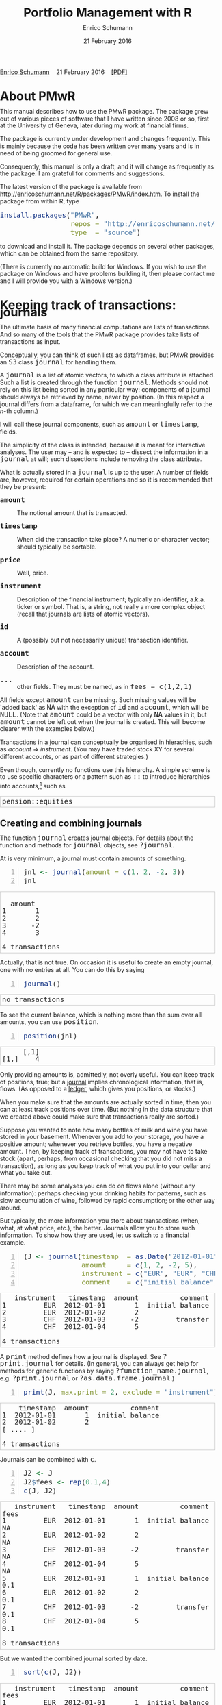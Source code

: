 #+COMMENT: -*- fill-column: 65; -*-
#+TITLE: Portfolio Management with R 
#+AUTHOR: Enrico Schumann
#+DATE: 21 February 2016
#+OPTIONS: toc:nil
#+BIND: org-latex-default-packages-alist nil
#+BIND: org-use-sub-superscripts {}
#+PROPERTY: tangle yes
# ------------------ LATEX ------------------
#+LATEX_CLASS: scrbook
#+LATEX_CLASS_OPTIONS: [a4paper,fontsize=12pt]
#+LATEX_HEADER: \addtokomafont{disposition}{\rmfamily}
#+LATEX_HEADER: \addtokomafont{descriptionlabel}{\rmfamily}
#+LATEX_HEADER: \setlength{\parindent}{0em}
#+LATEX_HEADER: \setlength{\parskip}{2ex plus0.5ex minus0.5ex}
#+LATEX_HEADER: \newcommand{\pmwr}{\textsc{pm}w\textsc{r}}
#+LATEX_HEADER: \newcommand{\pl}{\textsc{pl}}
#+LATEX_HEADER: \newcommand{\R}{\textsf{R}}
#+LATEX_HEADER: \usepackage[backend=bibtex,citestyle=authoryear]{biblatex}
#+LATEX_HEADER: \addbibresource{Library.bib}
#+LATEX_HEADER: %% \usepackage{amsmath}
#+LATEX_HEADER: \usepackage[left=3cm,right=5cm,top=2cm,bottom=4cm,twoside]{geometry}
#+LATEX_HEADER: \usepackage{fontspec}
#+LATEX_HEADER: \setmainfont{Linux Libertine O}
#+LATEX_HEADER: \setmonofont[Scale=0.91]{inconsolata}
#+LATEX_HEADER: \usepackage{graphicx}
#+LATEX_HEADER: \usepackage{xcolor}
#+LATEX_HEADER: \definecolor{grey90}{gray}{0.90}
#+LATEX_HEADER: \definecolor{grey96}{gray}{0.96}
#+LATEX_HEADER: \usepackage{listings}
#+LATEX_HEADER: \lstset{language=R,basicstyle=\ttfamily,frame=single,
#+LATEX_HEADER:         numberstyle=\ttfamily\footnotesize\color{gray},
#+LATEX_HEADER:         backgroundcolor=\color{grey96},rulecolor=\color{grey90}
#+LATEX_HEADER:         }
#+LATEX_HEADER: \lstnewenvironment{results}
#+LATEX_HEADER:   {\lstset{backgroundcolor={},frame=single,numbers=none}}{}
#+LATEX_HEADER: \usepackage{mdframed}
#+LATEX_HEADER: \newenvironment{FAQ}
#+LATEX_HEADER:  {\begin{mdframed}}{\end{mdframed}}
#+LATEX_HEADER: \newenvironment{FAA}
#+LATEX_HEADER:  {\begin{mdframed}}{\end{mdframed}}
#+LATEX_HEADER: \usepackage{makeidx}\makeindex
#+LATEX_HEADER: \usepackage[hidelinks]{hyperref}
#+PROPERTY: header-args:R :session *R*
# ------------------ HTML ------------------
#+HTML_HEAD: <style>
#+HTML_HEAD:     html,body {
#+HTML_HEAD:       padding: 0;
#+HTML_HEAD:       margin: 0;
#+HTML_HEAD:       line-height: 120%;
#+HTML_HEAD:     }
#+HTML_HEAD:     #content {
#+HTML_HEAD:       font-family: "localEBG", serif;
#+HTML_HEAD:       border: 1px solid #eeeeee;
#+HTML_HEAD:       border-radius: 3px;
#+HTML_HEAD:       color: #222222;
#+HTML_HEAD:       padding-top: 2ex;
#+HTML_HEAD:       padding: 1em;
#+HTML_HEAD:       margin-left: auto;
#+HTML_HEAD:       margin-right: auto;    
#+HTML_HEAD:       width: 700px;
#+HTML_HEAD:     }
#+HTML_HEAD:     @media (max-width: 700px) {
#+HTML_HEAD:         html,body {
#+HTML_HEAD:             width: 92%;
#+HTML_HEAD:         }
#+HTML_HEAD:     }
#+HTML_HEAD:     .example {
#+HTML_HEAD:         border: 1px solid rgb(200,200,200);
#+HTML_HEAD:         padding: 4px;
#+HTML_HEAD:      }
#+HTML_HEAD:     .src {
#+HTML_HEAD:         border: 1px solid rgb(120,120,120);
#+HTML_HEAD:         color: rgb(60,60,60);
#+HTML_HEAD:         padding: 4px;
#+HTML_HEAD:      }
#+HTML_HEAD:     .src:hover {
#+HTML_HEAD:         background-color: rgb(240,240,240);
#+HTML_HEAD:         padding: 4px;
#+HTML_HEAD:      }
#+HTML_HEAD:     dt {
#+HTML_HEAD:       font-weight: bold;
#+HTML_HEAD:     }
#+HTML_HEAD:     li {
#+HTML_HEAD:       margin-bottom: 0.5ex;
#+HTML_HEAD:     }
#+HTML_HEAD:     code {
#+HTML_HEAD:       font-size: 115%;
#+HTML_HEAD:     }
#+HTML_HEAD:     .org-right {
#+HTML_HEAD:       text-align: right;
#+HTML_HEAD:     }
#+HTML_HEAD: </style>
#+BEGIN_HTML
<p>
    <a href = "http://enricoschumann.net">Enrico Schumann</a>&nbsp;&nbsp;&nbsp;
    <time datetime="2016-02-21">21 February 2016</time>&nbsp;&nbsp;&nbsp;
    <a href = "PMwR.pdf">[PDF]</a>
</p>
#+END_HTML

#+TOC: headlines 2 

#+BEGIN_SRC R :exports none :results none
  options(continue = " ", digits = 3, width = 80, useFancyQuotes = FALSE)
  require("PMwR", quietly = TRUE)
  require("zoo", quietly = TRUE, warn.conflicts = FALSE)
#+END_SRC

* About PMwR
  
  This manual describes how to use the PMwR package. The package
  grew out of various pieces of software that I have written
  since 2008 or so, first at the University of Geneva, later
  during my work at financial firms.

  The package is currently under development and changes
  frequently. This is mainly because the code has been written
  over many years and is in need of being groomed for general use.

  Consequently, this manual is only a draft, and it will change
  as frequently as the package. I am grateful for comments and
  suggestions.

  The latest version of the package is available from
  [[http://enricoschumann.net/R/packages/PMwR/index.htm]].  To
  install the package from within R, type

#+BEGIN_SRC R :eval never :results silent :export code
install.packages("PMwR", 
                 repos = "http://enricoschumann.net/R", 
                 type  = "source")
#+END_SRC

  to download and install it. The package depends on several other
  packages, which can be obtained from the same repository.

  (There is currently no automatic build for Windows. If you wish
  to use the package on Windows and have problems building it, then
  please contact me and I will provide you with a Windows version.)


* Using R in portfolio management -- Two examples                  :noexport:
  :PROPERTIES:
  :CUSTOM_ID: ch:intro
  :END:

** Preparing monthly-returns tables


** Computing the running maximum of a time-series

Idea, algorithm, implementation.


* An Overview of the PMwR Package                                  :noexport:

** The goals of writing the package

- Store a portfolio of assets and compute the value --
  or other quantities such as Greeks -- for different
  data. Data may be market data, but also theoretical
  data (prices).

- Reevaluate a portfolio for specific scenarios (i.e.,
  new market or artificial data).

- Read in transactions from various sources. That is
  done via a journal class.

- Show portfolio on certain day/time: create a /position/, evaluate
  this position --> position class

- testing portfolios of options --> show payoff, simulate *paths* of
  underlier and vol surface

- run simulations for VaR

- various ways to compute pnl: weighted average, first-in-first-out
  and last-in-last-out


** Classes and Data structures

The following classes are implicitly defined (ie, =S3= classes):

- journal :: keeps transactions. Internally, a object of class
     =journal= is named list of atomic vectors.

- position :: the numerical positions of different
     accounts/instruments at specific points in time. Always stored in
     a numeric matrix with attributes timestamp and instrument; points
     in time are in rows, instruments in columns.

- period returns :: numeric vector (potentially a matrix) with
     attributes timestamp and period. The class is called =p_returns=

- instrument :: term sheet (description etc); it does know notyhing
     about market data -- not yet implemented

- cashflow :: internal -- not yet implemented

- NAVseries :: store a time-series of net asset values

- pricetable :: a matrix of NAVs (or prices); each column corresponds
     to one asset. Additional attributes instrument and
     timestamp. Often, pricetables will be created corresponding to
     positions.




** Notes for developers

*** Methods for =returns=

    Methods are responsible for `stripping' the input down do =x= and
    =t=, calling `=returns.default=' or some other method, and then to
    re-assemble the original class's structure. When =period= is not
    specified, methods should keep timestamp information for
    themselves and not pass it on. (That is, =returns.default= should
    only ever receive a =timestamp= when =period= is specified.)

*** Vectorisation

    Functions should do vectorisation when it is beneficial in terms
    of speed or clarity of code. An example should clarify this:
    =drawdown= is internally computed through =cumsum=, so even for a
    matrix of time series, it would need a loop. Such looping should
    be left to the user. However, vectorisation should be used when it
    makes computations faster.

*** Named vectors

    In many instances, vectors that store scalar information of
    instruments (such as price or multiplier) should be named by
    instrument.

*** Functional programming

    Do not rely on global options/settings. Exception are interative
    functions, which essentially means =print= methods.







* Keeping track of transactions: journals
  :PROPERTIES:
  :CUSTOM_ID: ch:journals
  :END:

#+INDEX: journal!definition

  The ultimate basis of many financial computations are lists of
  transactions. And so many of the tools that the PMwR package
  provides take lists of transactions as input. 

  Conceptually, you can think of such lists as dataframes, but
  PMwR provides an =S3= class =journal= for handling them.

  A =journal= is a list of atomic vectors, to which a class
  attribute is attached. Such a list is created through the
  function =journal=. Methods should not rely on this list being
  sorted in any particular way: components of a journal should
  always be retrieved by name, never by position. (In this
  respect a journal differs from a dataframe, for which we can
  meaningfully refer to the /n/-th column.)
  #+INDEX: journal!comparison with dataframe
  I will call these journal components, such as =amount= or
  =timestamp=, fields.
  
  The simplicity of the class is intended, because it is meant
  for interactive analyses. The user may -- and is expected to --
  dissect the information in a =journal= at will; such
  dissections include removing the class attribute.

  What is actually stored in a =journal= is up to the user. A
  number of fields are, however, required for certain operations
  and so it is recommended that they be present:

- =amount= :: The notional amount that is transacted.

- =timestamp= :: When did the transaction take place? A numeric
     or character vector; should typically be sortable.

- =price= :: Well, price.

- =instrument= :: Description of the financial instrument;
     typically an identifier, a.k.a. ticker or symbol. That is, a
     string, not really a more complex object (recall that
     journals are lists of atomic vectors).

- =id= ::  A (possibly but not necessarily unique) transaction
     identifier.

- =account= :: Description of the account.

- =...= :: other fields. They must be named, as in =fees = c(1,2,1)=

All fields except =amount= can be missing. Such missing values
will be `added back' as =NA= with the exception of =id= and
=account=, which will be =NULL=. (Note that =amount= could be a
vector with only =NA= values in it, but =amount= cannot be left
out when the journal is created. This will become clearer with
the examples below.)

Transactions in a journal can conceptually be organised in
hierachies, such as /account/ => /instrument/. (You may have
traded stock XY for several different accounts, or as part of
different strategies.)

Even though, currently no functions use this hierarchy. A simple
scheme is to use specific characters or a pattern such as =::= to
introduce hierarchies into accounts,[fn:1] such as
#+BEGIN_EXAMPLE
pension::equities
#+END_EXAMPLE

** Creating and combining journals

The function =journal= creates journal objects. For details about
the function and methods for =journal= objects, see =?journal=.
@@latex:\index{journal@\texttt{journal} (function)}@@

At is very minimum, a journal must contain amounts of something.
#+BEGIN_SRC R -n :exports both :results value output
  jnl <- journal(amount = c(1, 2, -2, 3))
  jnl
#+END_SRC

#+RESULTS:
:  
:   amount
: 1       1
: 2       2
: 3      -2
: 4       3
: 
: 4 transactions

Actually, that is not true. On occasion it is useful to create an empty
journal, one with no entries at all. You can do this by saying
#+BEGIN_SRC R -n :exports both :results output
journal()
#+END_SRC

#+RESULTS:
: no transactions

To see the current balance, which is nothing more than the sum
over all amounts, you can use =position=.
#+BEGIN_SRC R -n :exports both :results output
  position(jnl)
#+END_SRC

#+RESULTS:
:      [,1]
: [1,]    4

Only providing amounts is, admittedly, not overly useful. You can keep
track of positions, true; but a [[https://en.wikipedia.org/wiki/General_journal][journal]] implies chronological
information, that is, flows. (As opposed to a [[https://en.wikipedia.org/wiki/Ledger][ledger]], which gives you
positions, or stocks.)

When you make sure that the amounts are actually sorted in time,
then you can at least track positions over time. (But nothing in
the data structure that we created above could make sure that
transactions really are sorted.)

Suppose you wanted to note how many bottles of milk and wine you have
stored in your basement. Whenever you add to your storage, you have a
positive amount; whenever you retrieve bottles, you have a negative
amount. Then, by keeping track of transactions, you may not have
to take stock (apart, perhaps, from occasional checking that you
did not miss a transaction), as long as you keep track of what
you put into your cellar and what you take out. 

There may be some analyses you can do on flows alone (without any
information): perhaps checking your drinking habits for patterns,
such as slow accumulation of wine, followed by rapid consumption;
or the other way around.

But typically, the more information you store about transactions
(when, what, at what price, etc.), the better. Journals allow you
to store such information. To show how they are used, let us
switch to a financial example.

#+BEGIN_SRC R -n :exports both :results output
  (J <- journal(timestamp  = as.Date("2012-01-01") + 0:3, 
                amount     = c(1, 2, -2, 5),
                instrument = c("EUR", "EUR", "CHF", "CHF"),
                comment    = c("initial balance", "", "transfer", "")))
#+END_SRC

#+RESULTS:
:    instrument   timestamp  amount          comment
: 1         EUR  2012-01-01       1  initial balance
: 2         EUR  2012-01-02       2                 
: 3         CHF  2012-01-03      -2         transfer
: 4         CHF  2012-01-04       5                 
: 
: 4 transactions

A =print= method defines how a journal is displayed. See
=?print.journal= for details. (In general, you can always get
help for methods for generic functions by saying
=?function_name.journal=, e.g. =?print.journal= or
=?as.data.frame.journal=.)
#+INDEX: journal!print journals (print method)
#+BEGIN_SRC R -n :exports both :results output
print(J, max.print = 2, exclude = "instrument")
#+END_SRC

#+RESULTS:
:     timestamp  amount          comment
: 1  2012-01-01       1  initial balance
: 2  2012-01-02       2                 
: [ .... ]
: 
: 4 transactions

Journals can be combined with =c=.
#+INDEX: journal!concatenating journals
#+INDEX: journal!combining journals
#+BEGIN_SRC R -n :exports both :results output
J2 <- J
J2$fees <- rep(0.1,4)
c(J, J2)
#+END_SRC

#+RESULTS:
#+begin_example
   instrument   timestamp  amount          comment  fees
1         EUR  2012-01-01       1  initial balance    NA
2         EUR  2012-01-02       2                     NA
3         CHF  2012-01-03      -2         transfer    NA
4         CHF  2012-01-04       5                     NA
5         EUR  2012-01-01       1  initial balance   0.1
6         EUR  2012-01-02       2                    0.1
7         CHF  2012-01-03      -2         transfer   0.1
8         CHF  2012-01-04       5                    0.1

8 transactions
#+end_example


But we wanted the combined journal sorted by date.
#+INDEX: journal!sorting journals
#+BEGIN_SRC R -n :exports both :results output
sort(c(J, J2))
#+END_SRC

#+RESULTS:
#+begin_example
   instrument   timestamp  amount          comment  fees
1         EUR  2012-01-01       1  initial balance    NA
2         EUR  2012-01-01       1  initial balance   0.1
3         EUR  2012-01-02       2                     NA
4         EUR  2012-01-02       2                    0.1
5         CHF  2012-01-03      -2         transfer    NA
6         CHF  2012-01-03      -2         transfer   0.1
7         CHF  2012-01-04       5                     NA
8         CHF  2012-01-04       5                    0.1

8 transactions
#+end_example

We can also sort by some other field, such as amount.
#+BEGIN_SRC R -n :exports both :results output
sort(c(J, J2), by = "amount", decreasing = TRUE)
#+END_SRC

#+RESULTS:
#+begin_example
   instrument   timestamp  amount          comment  fees
1         CHF  2012-01-04       5                     NA
2         CHF  2012-01-04       5                    0.1
3         EUR  2012-01-02       2                     NA
4         EUR  2012-01-02       2                    0.1
5         EUR  2012-01-01       1  initial balance    NA
6         EUR  2012-01-01       1  initial balance   0.1
7         CHF  2012-01-03      -2         transfer    NA
8         CHF  2012-01-03      -2         transfer   0.1

8 transactions
#+end_example


** Selecting transactions

In an interactive session, you can use =subset= to select particular
transactions.
#+INDEX: journal!subsetting
#+BEGIN_SRC R -n :exports both :results output
subset(J, amount > 1) 
#+END_SRC

#+RESULTS:
:    instrument   timestamp  amount  comment
: 1         EUR  2012-01-02       2         
: 2         CHF  2012-01-04       5         
: 
: 2 transactions

With =subset=, you need not quote the expression that selects
trades and you can directly access a journal's fields. Because of
the way =subset= evaluates its arguments, it should not be used
within functions. (See the Examples section in =?journal= for
what can happen then.)

More generally, to extract or change a field, use its name, either
through the =$= operator or double brackets =[[...]]=.
#+BEGIN_SRC R -n :exports both :results output
J$amount
#+END_SRC 

#+RESULTS:
: [1]  1  2 -2  5

You can also replace specific fields.
#+BEGIN_SRC R -n :exports both :results output
J[["amount"]] <- c(1 ,2, -2, 8)
J
#+END_SRC 

#+RESULTS:
:    instrument   timestamp  amount          comment
: 1         EUR  2012-01-01       1  initial balance
: 2         EUR  2012-01-02       2                 
: 3         CHF  2012-01-03      -2         transfer
: 4         CHF  2012-01-04       8                 
: 
: 4 transactions

The =`[`= method works with integers or logicals, returning
the respective transactions.
#+BEGIN_SRC R -n :exports both :results output
J[2:3]
#+END_SRC 

#+RESULTS:
:    instrument   timestamp  amount   comment
: 1         EUR  2012-01-02       2          
: 2         CHF  2012-01-03      -2  transfer
: 
: 2 transactions

#+BEGIN_SRC R -n :exports both :results output
J[J$amount < 0]
#+END_SRC 

#+RESULTS:
:    instrument   timestamp  amount   comment
: 1         CHF  2012-01-03      -2  transfer
: 
: 1 transaction


You can also pass a string, which is then interpreted as a regular
expression that is matched against all character fields in the
journal.
#+BEGIN_SRC R -n :exports both :results output
J["eur"]
#+END_SRC 

#+RESULTS:
:    instrument   timestamp  amount          comment
: 1         EUR  2012-01-01       1  initial balance
: 2         EUR  2012-01-02       2                 
: 
: 2 transactions

By default, case is ignored, but you can set =ignore.case= to
=FALSE=.
#+BEGIN_SRC R -n :exports both :results output
J["Transfer"]
#+END_SRC 

#+RESULTS:
:    instrument   timestamp  amount   comment
: 1         CHF  2012-01-03      -2  transfer
: 
: 1 transaction


#+BEGIN_SRC R -n :exports both :results output
J["Transfer", ignore.case = FALSE]
#+END_SRC 

#+RESULTS:
: no transactions

You can also specify the fields to match the string against.
#+BEGIN_SRC R -n :exports both :results output
J["Transfer", match.against = "instrument"]
#+END_SRC 

#+RESULTS:
: no transactions


** Computing balances

The function =position= gives the current balance of all
instruments.  @@latex:\index{position@\texttt{position}
(function)}@@

#+BEGIN_SRC R -n :exports both :results output
position(J)
#+END_SRC

#+RESULTS:
:     2012-01-04
: CHF          6
: EUR          3

To get the position at a specific date, use the =when= argument.
#+BEGIN_SRC R -n :exports both :results output
position(J, when = as.Date("2012-01-03"))
#+END_SRC

#+RESULTS:
:     2012-01-03
: CHF         -2
: EUR          3

If you do not like such a tabular view, consider splitting the
journal.
#+INDEX: journal!splitting
#+BEGIN_SRC R -n :exports both :results output
lapply(split(J, J$instrument), 
       position, when = as.Date("2012-01-03"))
#+END_SRC 

#+RESULTS:
: $CHF
:     2012-01-03
: CHF         -2
: 
: $EUR
:     2012-01-03
: EUR          3

To get a time series of positions, you can use specific keywords
for =when=: =all= will print the position at all timestamps in
the journal.
#+BEGIN_SRC R -n :exports both :results output
position(J, when = "all")
#+END_SRC

#+RESULTS:
:            CHF EUR
: 2012-01-01   0   1
: 2012-01-02   0   3
: 2012-01-03  -2   3
: 2012-01-04   6   3

We are not limited to the timestamps that exist in the journal.
#+BEGIN_SRC R -n :exports both :results output
position(J, when = seq(from = as.Date("2011-12-30"), 
                         to = as.Date("2012-01-06"),
                         by = "1 day"))
#+END_SRC 

#+RESULTS:
:              CHF EUR
: 2011-12-30   0   0
: 2011-12-31   0   0
: 2012-01-01   0   1
: 2012-01-02   0   3
: 2012-01-03  -2   3
: 2012-01-04   6   3
: 2012-01-05   6   3
: 2012-01-06   6   3


** Appendix: Tutorials                                             :noexport:

*** Double-entry accounting

    Double-entry account builds on the identity 
#+BEGIN_EXAMPLE
assets + expenses = liabilities + income + equity
#+END_EXAMPLE

    The left-hand side states what you did with your capital; the
    right-hand side tells you where it came from.



#+BEGIN_SRC sh :results none :exports none
  notify-send "Chapter 1" "Finished"
#+END_SRC

* Computing profit and (or) loss
  :PROPERTIES:
  :CUSTOM_ID: ch:pl
  :END:

In this chapter we will deal with computing profit and loss in
currency units. If you are interested in computing returns, see
[[#ch:returns][Computing returns]].


** Simple cases

We have an account, currency is euro. We buy one asset at a price
of 100 euro and sell it again at 102 euro. We have made a profit
of 2 euros. This simple case is frequent enough to make the
required computation simple as well. Computing profit-or-loss
(P/L) can be handled through the function =pl=.
#+BEGIN_SRC R -n :exports both :results output
  pl(price  = c(100, 102), 
     amount = c(  1,  -1))
#+END_SRC 

#+RESULTS:
:  PnL total    2
: average buy  100
: average sell 102
: volume       2
: 
: 'total PnL' is in units of instrument;
: 'volume' is total /absolute/ amount of traded instruments.

Suppose that a trader bought one unit at 50, one unit at 90 and sold
two units at 100, resulting in a profit of 60. 
#+BEGIN_SRC R -n :exports both :results output
jnl <- journal(price  = c( 90, 50, 100), 
               amount = c(  1,  1,  -2))
pl(jnl)
#+END_SRC 

#+RESULTS:
:  PnL total    60
: average buy  70
: average sell 100
: volume       4
: 
: 'total PnL' is in units of instrument;
: 'volume' is total /absolute/ amount of traded instruments.


But suppose that the actual order of the trades was

#+BEGIN_EXAMPLE
buy at 90  =>  buy at 50  =>  sell at 100.
#+END_EXAMPLE

You may have noticed that the =journal= that we created above
already has the trades ordered this way. We may know nothing
about what was traded and when, but there is clearly some
information by the order of the trades and the drawdown that it
implies: the position had a drawdown of at least 40 before it
recovered. For situations like this, the argument
=along.timestamp= can be used. (Note that we do not provide an
actual timestamp, in which case the function will implicitly use
integers 1, 2, ..., =length(amount)= .)
#+BEGIN_SRC R -n :exports both :results output
pl(jnl, along.timestamp = TRUE)
#+END_SRC 

#+RESULTS:
: PnL total    0 -40 60
:     realised   0 0 60
:     unrealised 0 -40 0
: average buy  70
: average sell 100
: volume       1 2 4
: 
: 'total PnL' is in units of instrument;
: 'volume' is total /absolute/ amount of traded instruments.

With no further arguments, the function will compute the running
position and evaluate it at every trade with the trade's
price. This may not be accurate because of bid--ask spreads or
other transaction costs. But it provides more information than
only computing the P/L for the trades.

We can also use =pl= for a journal in which some positions not
closed yet.  The simplest example is a journal of just one trade.
#+BEGIN_SRC R -n :exports both :results output
  pl(jnl <- journal(amount = 1, price = 100))  
#+END_SRC

#+RESULTS:
#+begin_example
PnL total    NA
average buy  100
average sell .
volume       1

'total PnL' is in units of instrument;
'volume' is total /absolute/ amount of traded instruments.
Warning message:
In pl.default(amount, price, timestamp, instrument, multiplier = multiplier,  :
  'sum(amount)' is not zero; specify 'eval.price' to compute p/l.
#+end_example

To close the trade, only for the purpose of computing P/L,
specify =eval.price=.
#+BEGIN_SRC R -n :exports both :results output
  pl(jnl <- journal(amount = 1, price = 100), eval.price = 101)  
#+END_SRC

#+RESULTS:
: PnL total    1
: average buy  100
: average sell 101
: volume       1
: 
: 'total PnL' is in units of instrument;
: 'volume' is total /absolute/ amount of traded instruments.

Note that /average buy/ and /average sell/ reflect the specified
evaluation price; but /volume/ does not since nothing is actually
traded.



** More complicated cases

   Unfortunately, in real life computing P/L is often more
   complicated:

- One asset-price unit may not translate into one currency unit:
  we have multipliers or contract factors. That is easy to solve
  by computing effective position sizes, but it may take some
  thinking to come up with a reusable scheme (e.g., looking up
  multipliers in a table).
    
- Asset positions may map into cashflows in non-obvious ways. The
  simple case is the delay in actual payment and delivery of an
  asset, which is often two or three days. The more problematic
  cases are derivatives with daily adjustments of margins. In
  such cases, one may need to model (i.e. keep track of) the
  actual account balances.

- Assets may be denominated in various currencies.
  
- Currencies themselves may be assets in the portfolio.
  Depending on how they are traded (cash, forwards, /&c./),
  computing P/L may not be straightforward.

How -- or rather, to what degree -- these troubles are handled
is, as always, up to the user. For a single instrument, computing
P/L in units of the instrument is always meaningful, though
perhaps not always intuitive.  But /adding up/ the profits and
losses of several assets often will often not work because of
multipliers or different currencies. A simple and transparent way
is then to manipulate the journal before P/L is computed (e.g.,
multiply notionals by their multipliers).

## We look at two examples: (i)\nbsp{}computing the /pl/ of
## several assets in currency units; and (ii)\nbsp{}computing
## time-weighted returns of a portfolio of assets.

*** An example: P/L for lists of incomes and expenses

Suppose you keep a journal just to keep track of your personal
income and expenses. An aside: it's tedious to enter journals by
hand, in particular if we want to update them over time.  So, for
practical use, we may write transactions into files, like this:

#+BEGIN_EXAMPLE
|  timestamp | amount | comment          |
|------------+--------+------------------|
| 2012-01-01 |    100 | a comment        |
| 2012-01-02 |    200 | another comment  |
| 2012-01-03 |   -200 | bought something |
| 2012-02-04 |    500 | got a present    |
#+END_EXAMPLE

In case you use [[http://orgmode.org/][Org-mode]], such tables should look familiar.  The
org package http://enricoschumann.net/R/packages/org/index.htm
provides a function =readOrg= to read such tables.

Some of these transactions may mean a gain or loss to us, such as
a dividend payment. Others are neutral, for example a transfer
between bank accounts. There are several ways to deal with
this.[fn:2]

One way to deal with that is to switch to double-entry accounting. A
second way is to add descriptions like =expense= and then subset by
these descriptions.

And yet another approach is to use prices. Whenever we evaluate
the balances of a cash account, we say that the price per unit is
one. That is actually reasonable: if my account has a balance of
120.2, it actually means `120.2 euros'. The price of one euro --
no surprise here -- is one euro.

An expense should be a negative amount; income should go with
positive amounts.  When we add such an entry that is supposed to
mean gain or loss to us, we make its price 0. Then, when we
compute that value of a position, we make its price 1.  An
example:

#+BEGIN_SRC R -n :exports both :results output
J <- journal(timestamp = c("day 1", "day 2", "day 3"), 
               amount    = c(100,100,-200), 
               price     = c(  1,  0,   0),
               comment   = c("neutral", "income", "expense"),
               account   = "my account")
J
#+END_SRC

#+RESULTS:
:    timestamp  amount  price     account  comment
: 1      day 1     100      1  my account  neutral
: 2      day 2     100      0  my account   income
: 3      day 3    -200      0  my account  expense
: 
: 3 transactions

The current balance is 0.
#+BEGIN_SRC R -n :exports both :results output
position(J)
#+END_SRC 

#+RESULTS:
:      day 3
: [1,]     0

In terms of income and expenses we have made a loss of\nbsp{}100, which is
exactly what the function =pl= reports.  (There will be more examples
for using this function in [[#ch:pl][Computing profit and (or) loss]].)
#+BEGIN_SRC R -n :exports both :results output
pl(J, current.price = 1)
#+END_SRC 

#+RESULTS:
: PnL total    -100
: average buy  0.5
: average sell 0
: volume       400
: 
: 'total PnL' is in units of instrument;
: 'volume' is total /absolute/ amount of traded instruments.



** Comment                                                         :noexport:

Suppose we also have a time series of the prices between times 1
and 10. We can evaluate the position at every time instant, and
then plot position, /pl/ and the price of the traded instrument.

#+BEGIN_SRC R -n :exports both :results output
## [TODO]
price <- c(100,90,70,50,60,80,100,90,110,105)

## position
position(J, when = 1:10)

## pl
## value position at when = 1:10
## compute value if journal at 1:10 => subtract

#+END_SRC 

#+RESULTS:
#+begin_example
 
  [,1]
1     0
2     0
3     0
4     0
5     0
6     0
7     0
8     0
9     0
10    0
#+end_example

A more-useful example for =pl= with =along.timestamp= is a trading
history of a high-frequency strategy.  Suppose for example we had
traded EURUSD 200 times in single day and wished to plot the result.
At such a frequency, the prices at which the trades were executed is
useful to value any open position.

#+BEGIN_SRC R -n :exports both
## [TODO]
#+END_SRC 

#+RESULTS:

We may also want to compute the /pl/ between two points in
time. If our only data source is a journal, this may be impossible
since we need to evaluate the position at both points in time.  A simple
example follows; the data first.
#+BEGIN_SRC R -n :exports both :results output
timestamp <- 1:20
amount <- c(-5, 5, 5, -5, -5, 5, 5, 5, 5, 
            -5, 5, 5, -5, 5, 5, -5, -5, -5, 
            -5, -5)
price <- c(106, 101, 110, 110, 105, 105, 105, 104, 110, 104, 
           103, 108, 106, 102, 108, 107, 103, 104, 109, 104)
(J <- journal(timestamp = timestamp, amount = amount, price = price))
#+END_SRC 

#+RESULTS:
#+begin_example
    timestamp  amount  price
1           1      -5    106
2           2       5    101
3           3       5    110
4           4      -5    110
5           5      -5    105
6           6       5    105
7           7       5    105
8           8       5    104
9           9       5    110
10         10      -5    104
11         11       5    103
12         12       5    108
13         13      -5    106
14         14       5    102
15         15       5    108
16         16      -5    107
17         17      -5    103
18         18      -5    104
19         19      -5    109
20         20      -5    104

20 transactions
#+end_example

Suppose we want the P/L between times 5
and\nbsp{}8. Conceptually, it is simple: we first compute the
position at\nbsp{}5 and treat it as a trade.  Clearly, for this
we need the price of the instruments in the position at
timestamp\nbsp{}5.  Then we extract all the trades that occured
later than 5, up to 8.  The final position, again, would be
treated as a trade, but with signs reversed. That, we close the
position, if any exists.  Here, again, we need the prices of the
instruments.

The function =pl= does (most of) these tasks for us.
#+BEGIN_SRC R -n :exports both :results output
from <- 5
to   <- 8
price.from <- 106
price.to   <- 105
position.from <- position(J, when = from)
trades <- J[J$timestamp > from & J$timestamp <= to]

pl(trades, 
   initial.position = position.from, 
   initial.price = price.from,
   current.price = price.to)   
#+END_SRC 

#+RESULTS:
#+begin_example
 
  PnL total    NA
average buy  105
average sell .
volume       15

'total PnL' is in units of instrument;
'volume' is total /absolute/ amount of traded instruments.
Warning message:
In pl.default(amount, price, timestamp, instrument, multiplier = multiplier,  :
  'sum(amount)' is not zero; specify 'eval.price' to compute p/l.
#+end_example



## \section{More  complicated cases}


##%% TODO:

##%% - example EUR investor buys INTC

## %% - pure FX portfolio


** Several assets                                                  :noexport:

In this example we compute the /pl/ in currency units of a portfolio
over time.  We start with the following journal.

#+BEGIN_SRC R R -n :exports both :results output
## dput(ISOdatetime(2013,c(11,11,12,12,11,12), c(28,28,2,3,27,2), 
##                     c(9,12,13,9,9,13),c(35,50,21,57,52,54),0))
timestamp <- structure(c(1385627700, 1385639400, 1385986860, 1386061020, 1385542320, 
                         1385988840), class = c("POSIXct", "POSIXt"), tzone = "")

(J <- journal(amount    = c(100,100,-50,-150, 100,-50),
             timestamp = timestamp,
             price = c(11.6, 11.62, 11.67, 11.47, 25.1,26.29),
             instrument = c(rep("DTE", 4), rep("DPW", 2))))
#+END_SRC 

#+RESULTS:
:       instrument            timestamp  amount  price
: 1         DTE  2013-11-28 09:35:00     100   11.6
: 2         DTE  2013-11-28 12:50:00     100   11.6
: 3         DTE  2013-12-02 13:21:00     -50   11.7
: 4         DTE  2013-12-03 09:57:00    -150   11.5
: 5         DPW  2013-11-27 09:52:00     100   25.1
: 6         DPW  2013-12-02 13:54:00     -50   26.3
: 
: 6 transactions

We shall compute end-of-day /pl/ of these trades.  In case you
wondered: \textsc{dte} stands for Deutsche Telekom and \textsc{dpw} is
Deutsche Post, both traded on \textsc{xetra}. End-of-day is 17:30 in
Frankfurt am Main, Germany.

(There is nothing special about end-of-day.  We could just as well
have decided to have hourly prices, say.  But I would like to keep
this example small.)  The prices at these timestamps are stored in a
matrix =price.table=.
#+BEGIN_SRC R -n :exports both :results output
  price.table <- structure(c(25.71, 25.965, 26.03, 26.32, 25.305,
                             11.65, 11.655, 11.685, 11.62, 11.375), 
                           .Dim = c(5L, 2L), 
                           .Dimnames = list(NULL, c("DPW", "DTE")))

  ## times <- as.POSIXct(c("2013-11-27 17:30:00", "2013-11-28 17:30:00", "2013-11-29 17:30:00", 
  ##                       "2013-12-02 17:30:00", "2013-12-03 17:30:00"))
  when <- times <- structure(c(1385569800, 1385656200, 1385742600, 
                       1386001800, 1386088200), 
                     class = c("POSIXct", "POSIXt"), 
                     tzone = "")
  rownames(price.table) <- as.character(times)
#+END_SRC 

#+RESULTS:

#+BEGIN_SRC R -n :exports both :results output
price.table
#+END_SRC 

#+RESULTS:
:                      DPW  DTE
: 2013-11-27 17:30:00 25.7 11.7
: 2013-11-28 17:30:00 26.0 11.7
: 2013-11-29 17:30:00 26.0 11.7
: 2013-12-02 17:30:00 26.3 11.6
: 2013-12-03 17:30:00 25.3 11.4


*** Step 1: compute value of portfolio

We first need the position sizes at the timestamps at which we want to
compute pl.  We store them in a vector =when=.
#+BEGIN_SRC R -n :exports both :results output :colnames yes
when
#+END_SRC 

#+RESULTS:
: [1] "2013-11-27 17:30:00 CET" "2013-11-28 17:30:00 CET"
: [3] "2013-11-29 17:30:00 CET" "2013-12-02 17:30:00 CET"
: [5] "2013-12-03 17:30:00 CET"



The position at =when= is quickly computed.
#+BEGIN_SRC R -n :exports both :results output
(pos <- position(J, when = when))
#+END_SRC 

#+RESULTS:
:                     DPW DTE
: 2013-11-27 17:30:00 100   0
: 2013-11-28 17:30:00 100 200
: 2013-11-29 17:30:00 100 200
: 2013-12-02 17:30:00  50 150
: 2013-12-03 17:30:00  50   0

Note that each element in the position matrix corresponds to an
element in the matrix =price.table=.  That is, the rows correspond to
the timestamps of the position (which is equal to =when=).
#+BEGIN_SRC R -n :exports both :results output
attr(pos, "timestamp")
#+END_SRC 

#+RESULTS:
: [1] "2013-11-27 17:30:00 CET" "2013-11-28 17:30:00 CET"
: [3] "2013-11-29 17:30:00 CET" "2013-12-02 17:30:00 CET"
: [5] "2013-12-03 17:30:00 CET"

The columns must be ordered like the instruments:
#+BEGIN_SRC R -n :exports both :results output
attr(pos, "instrument")
#+END_SRC 

#+RESULTS:
: [1] "DPW" "DTE"

Thus, we need to multiply both matrices element-by-element, which is
exactly what the function =valuation= does.  A warning: the
function does currently not at all check =price.table=.
#+BEGIN_SRC R :eval never
PMwR:::valuation(pos, price.table = price.table)
#+END_SRC 
We care about the row sums of the results.
#+BEGIN_SRC R :eval never
(v <- PMwR:::valuation(pos, price.table = price.table, do.sum = TRUE))
#+END_SRC
If the assets have specific multipliers, we can pass them as a named
vector.  (That is the preferred way, at least.  An unnamed vector will
do as well, as will a single number, which is recycled.)
#+BEGIN_SRC R :eval never 
PMwR:::valuation(pos, price.table = price.table, 
          multiplier = c(DTE = 5, DPW = 0.5))
#+END_SRC

*** Step 2: compute cashflows that led to portfolio

We create a vector =cf= that will store the cashflows.
#+BEGIN_SRC R -n :exports both :results output
cf <- numeric(length(attr(pos, "timestamp")))
names(cf) <- as.character(attr(pos, "timestamp"))
cf
#+END_SRC 

#+RESULTS:
: 2013-11-27 17:30:00 2013-11-28 17:30:00 2013-11-29 17:30:00 
:                   0                   0                   0 
: 2013-12-02 17:30:00 2013-12-03 17:30:00 
:                   0                   0


#+BEGIN_SRC R -n :exports both
## tmp <- PMwR:::valuation(J)
## tmp$timestamp <- pos$timestamp[PMwR:::matchOrNext(tmp$timestamp, pos$timestamp)]
## cash <- aggregate(tmp$amount, list(tmp$timestamp), sum)
## cf[match(cash[[1]], pos$timestamp)] <- cash[[2]]
## (v.net <- v + cumsum(cf))
#+END_SRC 

#+RESULTS:

## TODO: check -- create interface journal/when/price.table?

*** Summary

- Fix =when=; compute position at =when=.
- Prepare a matrix price.table of =length(when)= rows, whose columns
  correspond to the assets in the portfolio.
- Call =valuation(position)= and store the result as =v=.
- Call =valuation(journal)=; map the timestamps of the new journal to
  =when=; sum the cashflows by timestamp; subtract the resulting
  cashflows from =v=.

(To compute returns, choose a suitable total portfolio value and divide
by it.)


#+BEGIN_SRC sh :results output :exports none
  notify-send "Chapter PL" "Finished"
#+END_SRC

#+RESULTS:


* Computing returns
  :PROPERTIES:
  :CUSTOM_ID: ch:returns
  :END:

** Simple returns

#+BEGIN_SRC R :exports none :results none

  require(tseries)
  ## dax  <- get.hist.quote("^GDAXI", start = as.Date("2015-11-1"), quote = "Close")
  ## rex <- get.hist.quote("^GREXP", start = as.Date("2015-11-1"), quote = "Close")

  data <- fetchTable("daily2", c("de0008469008", "de0008469115"),
                     "close", from = "2014-1-1", to = "2015-12-31", return.class="zoo")

  dput(data)
#+END_SRC

The function =returns= computes returns from prices. The function
computes what are often called simple returns:[fn:3] let $P_t$ be
the prices in period $t$, then
\begin{equation} \label{eq:return}
  r_t = R_t -1 = \frac{P_t}{P_{t-1}}-1 = \frac{P_t-P_{t-1}}{P_{t-1}}\,.
\end{equation}
For computing profit/loss in currency units, see [[#ch:pl][Computing profit
and (or) loss]].

Typically, we transform a whole series $P_{t_1}, P_{t_2},
P_{t_3}, \ldots$ into returns $R_{t_1}, R_{t_2}, R_{t_3},
\ldots$, which is a one-liner in R:
#+BEGIN_SRC R -n :exports code :results none
  simple_returns <- function(x) {
      x[-1L]/x[-length(x)] - 1
  }
#+END_SRC

(Of course, even a one-liner, if used repeatedly, should be
written as a function.)

So, given a vector of prices -- here, the closing values of the
DAX, the German stock-market index from 2014-01-02 to
2014-01-08, it computes returns.
#+BEGIN_SRC R -n :exports both :results output
  P <- c(9400.04, 9435.15, 9428, 9506.2, 9497.84)
  simple_returns(P)
#+END_SRC

#+RESULTS:
: [1]  0.003735 -0.000758  0.008294 -0.000879

In fact, using =returns= as provided by PMwR would have given the
same result.
#+BEGIN_SRC R -n :exports both :results output
returns(P)
#+END_SRC

#+RESULTS:
: [1]  0.003735 -0.000758  0.008294 -0.000879

But =returns= offers more convenience. For instance, it will
recognise if the input argument has several columns, such as a
matrix or a dataframe. In such a case, it computes returns for
each column.

#+BEGIN_SRC R -n :exports both :results output
returns(cbind(P, P))
#+END_SRC

#+RESULTS:
:              P         P
: [1,]  0.003735  0.003735
: [2,] -0.000758 -0.000758
: [3,]  0.008294  0.008294
: [4,] -0.000879 -0.000879

The argument =pad= determines how the initial observation is
handled. The default, =NULL=, means that the first observation is
dropped. It is often useful to use =NA= instead, since in this
way the returns series keeps the same length as the original
price series.

#+BEGIN_SRC R -n :exports both :results output
data.frame(price = P, returns = returns(P, pad = NA))
#+END_SRC

#+RESULTS:
:   price   returns
: 1  9400        NA
: 2  9435  0.003735
: 3  9428 -0.000758
: 4  9506  0.008294
: 5  9498 -0.000879

Setting =pad= to 0 can also be useful, because then it is easy to
`rebuild' the original series with =cumprod=. (But see [[#ch:scale][Scaling
series]] for a description of the function =scale1=, which is even
more convenient.)
#+BEGIN_SRC R -n :exports both :results output
  all.equal(P, P[1] * cumprod(1 + returns(P, pad = 0)))
#+END_SRC

#+RESULTS:
: [1] TRUE

=returns= is a generic function, which goes along with some
overhead. If you need to compute returns on simple data
structures as in the examples above and need fast computation,
then you may also use =.returns=. This function is the actual
workhorse that performs the raw returns calculation.

Besides  methods for numeric vectors and dataframes, the function
also understands =zoo= objects.
#+INDEX: zoo

#+BEGIN_SRC R -n :exports both :results output
  dax <- zoo(P, as.Date(c("2014-01-02", "2014-01-03",
                        "2014-01-06", "2014-01-07", "2014-01-08")))
  returns(dax, pad = NA)
#+END_SRC 

#+RESULTS:
: 2014-01-02 2014-01-03 2014-01-06 2014-01-07 2014-01-08 
:         NA   0.003735  -0.000758   0.008294  -0.000879


Matrices work as well.
#+BEGIN_SRC R -n :exports both :results output
  rex <- zoo(c(440.5252, 440.7944, 441.5456, 441.8197, 441.7619),
             as.Date(c("2014-01-02", "2014-01-03", "2014-01-06",
                       "2014-01-07", "2014-01-08")))

  returns(cbind(DAX = dax, REXP = rex))
#+END_SRC 

#+RESULTS:
:                  DAX      REXP
: 2014-01-03  0.003735  0.000611
: 2014-01-06 -0.000758  0.001704
: 2014-01-07  0.008294  0.000621
: 2014-01-08 -0.000879 -0.000131

In fact, =zoo= objects bring another piece of information --
timestamps --, which =returns= can use.

** Period returns

#+BEGIN_SRC R :exports none :results none
  data <- fetchTable("daily2", c("de0008469008", "de0008469115"),
                       "close", from = "2014-1-1", to = "2015-12-31", return.class="zoo")

  dax  <- data[,1]
  rex  <- data[,2]
  x  <- coredata(dax)
  t <- index(dax)
  z <- coredata(rex)
#+END_SRC

#+INDEX: returns!for calendar period
#+INDEX: returns!monthly
When a timestamp is available, =returns= can compute returns for
specific calendar periods. As an example, we look at the daily
DAX levels in 2014 and 2015. The prices are stored in =x=; the
timestamps are stored in =t=.

#+BEGIN_SRC R -n :exports both :results output
head(x)
#+END_SRC 

#+RESULTS:
: [1] 9400 9435 9428 9506 9498 9422

#+BEGIN_SRC R -n :exports both :results output
head(t)
#+END_SRC 

#+RESULTS:
: [1] "2014-01-02" "2014-01-03" "2014-01-06" "2014-01-07"
: [5] "2014-01-08" "2014-01-09"

#+BEGIN_SRC R -n :exports both :results output
t <- index(dax)
x <- coredata(dax)
returns(x, t = t, period = "month")
#+END_SRC 

#+RESULTS:
:  
:       Jan Feb  Mar  Apr  May  Jun  Jul  Aug  Sep  Oct Nov  Dec YTD
: 2014 -1.0 4.1 -1.4  0.5  3.5 -1.1 -4.3  0.7  0.0 -1.6 7.0 -1.8 4.3
: 2015  9.1 6.6  5.0 -4.3 -0.4 -4.1  3.3 -9.3 -5.8 12.3 4.9 -5.6 9.6

If you  work with a =zoo= series, you can omit the timestamp =t=.

#+BEGIN_SRC R -n :exports both :results output
z <- zoo(x, t)
returns(z, period = "month")
#+END_SRC 

#+RESULTS:
:       Jan Feb  Mar  Apr  May  Jun  Jul  Aug  Sep  Oct Nov  Dec YTD
: 2014 -1.0 4.1 -1.4  0.5  3.5 -1.1 -4.3  0.7  0.0 -1.6 7.0 -1.8 4.3
: 2015  9.1 6.6  5.0 -4.3 -0.4 -4.1  3.3 -9.3 -5.8 12.3 4.9 -5.6 9.6

The result of the function call is actually vector of returns;
additional information is added through attributes. There is also
a class attribute =p_returns=. The advantage of such a data
structure is that it is `natural' to compute with the returns,
such as in 
#+BEGIN_SRC R -n :exports both :results output
range(returns(z, period = "month"))
#+END_SRC 

#+RESULTS:
: [1] -0.0928  0.1232

Most useful, however, is probably the =print= method, whose
results you have seen above.

We may also compute monthly returns for matrices. But now the
=print= method will behave differently. Suppose we also have
prices for the REXP, a German government bond index, stored in a
vector =z=.

#+BEGIN_SRC R -n :exports both :results output
head(z)
#+END_SRC 

#+RESULTS:
: [1] 441 441 442 442 442 441

The function's assumption is that now it would be more convenient
to print the returns aligned by date in a table.

#+BEGIN_SRC R -n :exports both :results output
returns(cbind(DAX = x, REXP = z), t = t, period = "month")
#+END_SRC 

#+RESULTS:
#+begin_example
            DAX   REXP
2014-01-31  -1.0   1.8
2014-02-28   4.1   0.4
2014-03-31  -1.4   0.1
2014-04-30   0.5   0.3
2014-05-30   3.5   0.9
2014-06-30  -1.1   0.4
2014-07-31  -4.3   0.4
2014-08-29   0.7   1.0
2014-09-30   0.0  -0.1
2014-10-31  -1.6   0.1
2014-11-28   7.0   0.4
2014-12-30  -1.8   1.0
2015-01-30   9.1   0.3
2015-02-27   6.6   0.1
2015-03-31   5.0   0.3
2015-04-30  -4.3  -0.5
2015-05-29  -0.4  -0.2
2015-06-30  -4.1  -0.8
2015-07-31   3.3   0.7
2015-08-31  -9.3   0.0
2015-09-30  -5.8   0.4
2015-10-30  12.3   0.4
2015-11-30   4.9   0.3
2015-12-30  -5.6  -0.6
#+end_example

If you rather wanted the other display, just call the function
separately for each series.

#+BEGIN_SRC R -n :exports both :results output
lapply(list(DAX = x, REXP = z), returns, t = t, period = "month")
#+END_SRC 

#+RESULTS:
: $DAX
:       Jan Feb  Mar  Apr  May  Jun  Jul  Aug  Sep  Oct Nov  Dec YTD
: 2014 -1.0 4.1 -1.4  0.5  3.5 -1.1 -4.3  0.7  0.0 -1.6 7.0 -1.8 4.3
: 2015  9.1 6.6  5.0 -4.3 -0.4 -4.1  3.3 -9.3 -5.8 12.3 4.9 -5.6 9.6
: 
: $REXP
:      Jan Feb Mar  Apr  May  Jun Jul Aug  Sep Oct Nov  Dec YTD
: 2014 1.8 0.4 0.1  0.3  0.9  0.4 0.4 1.0 -0.1 0.1 0.4  1.0 7.1
: 2015 0.3 0.1 0.3 -0.5 -0.2 -0.8 0.7 0.0  0.4 0.4 0.3 -0.6 0.5


You can also compute yearly returns.

#+INDEX: returns!yearly

#+BEGIN_SRC R -n :exports both :results output
returns(x, t = t, period = "year")
#+END_SRC 

#+RESULTS:
: 2014 2015 
:  4.3  9.6

See =?print.preturns= for more display options. For instance:
#+BEGIN_SRC R -n :exports both :results output
  print(returns(zoo(x, t), period = "month"), 
        digits = 2, year.rows = FALSE, plus = TRUE,
        month.names = 1:12)
#+END_SRC 

#+RESULTS:
#+begin_example
      2014    2015
1    -1.00   +9.06
2    +4.14   +6.61
3    -1.40   +4.95
4    +0.50   -4.28
5    +3.54   -0.35
6    -1.11   -4.11
7    -4.33   +3.33
8    +0.67   -9.28
9    +0.04   -5.84
10   -1.56  +12.32
11   +7.01   +4.90
12   -1.76   -5.62
YTD  +4.31   +9.56
#+end_example


To get annualised returns, use period =ann= (or actually any
string that the regular expression =^ann= matches; case is
ignored).
#+INDEX: returns!annualised
#+INDEX: annualised returns
#+BEGIN_SRC R -n :exports both :results output
returns(zoo(x, t), period = "ann")
#+END_SRC 

#+RESULTS:
: 6.9%  [02 Jan 2014 -- 30 Dec 2015]

Now let us try a shorter period.
#+BEGIN_SRC R -n :exports both :results output
returns(window(zoo(x, t), end = as.Date("2014-1-31")), period = "ann")
#+END_SRC 

#+RESULTS:
: -1.0%  [02 Jan 2014 -- 31 Jan 2014; less than one year, not annualised]

The function did /not/ annualise: it does not annualise if the
time period is shorter than one year. (You can see the monthly
return for January 2014 in the tables above.)

To force annualising, add a =!=. The exclamation mark serves as
a mnenomic that it is now imperative to annualise.
#+BEGIN_SRC R -n :exports both :results output
returns(window(zoo(x, t), end = as.Date("2014-1-31")), period = "ann!")
#+END_SRC 

#+RESULTS:
: -11.8%  [02 Jan 2014 -- 31 Jan 2014; less than one year, but annualised]

There are methods to =toLatex= and =toHTML= for monthly returns.
In Sweave documents, you need to use =results = tex= and =echo =
false= in the chunk options:

#+BEGIN_SRC tex :eval never :noweb no
\noindent
\begin{tabular}{rrrrrrrrrrrrrr}
<<results=tex,echo=false>>=
toLatex(returns(x, t = t, period = "month"))
\end{tabular}
#+END_SRC

There are also several other periods, such as month-to-date
(=mtd=), year-to-date (=ytd=) or inception-to-date (=itd=). The
help page of =returns= lists all options.


** Rebalanced returns                                             

   We can also compute returns from fixed weights and assumptions
   when the portfolio is rebalanced. For instance, we may want to
   see how a constant allocation $[0.1, 0.5, 0.4]$ to three funds
   would have done, assuming that a portfolio is rebalanced once
   a month.

   If more detail is necessary, then =btest= can be used; see
   [[#ch:backtesting][Backtesting]]. But the simple case can be done with =returns=
   already. Here is an example.

#+BEGIN_SRC R -n :exports both :results output 
  prices <- c(100, 102, 104, 104, 104.5,
                2, 2.2, 2.4, 2.3,   2.5,
              3.5,   3, 3.1, 3.2,   3.1)

  dim(prices) <- c(5, 3)
  prices

#+END_SRC

#+RESULTS:
:      [,1] [,2] [,3]
: [1,]  100  2.0  3.5
: [2,]  102  2.2  3.0
: [3,]  104  2.4  3.1
: [4,]  104  2.3  3.2
: [5,]  104  2.5  3.1

Now suppose we want a constant weight vector, $[0.1, 0.5, 0.4]$,
but only rebalance at times 1 and 4.

#+BEGIN_SRC R -n :exports both :results output 
  returns(prices,
          weights = c(10, 50, 40)/100,
          rebalance.when = c(1, 4))
#+END_SRC

#+RESULTS:
#+begin_example
[1] -0.00514  0.06376 -0.01282  0.03146

attr(,"holdings")
      [,1]  [,2]  [,3]
[1,] 0.001 0.250 0.114
[2,] 0.001 0.250 0.114
[3,] 0.001 0.250 0.114
[4,] 0.001 0.227 0.131
[5,] 0.001 0.227 0.131

attr(,"contributions")
         [,1]    [,2]    [,3]
[1,] 0.000000  0.0000  0.0000
[2,] 0.002000  0.0500 -0.0571
[3,] 0.002010  0.0503  0.0115
[4,] 0.000000 -0.0236  0.0108
[5,] 0.000481  0.0435 -0.0125
#+end_example

The result is the return series plus two additional pieces of
information, stored in attributes.

- holdings :: A matrix whose dimensions correspond to those of
     =x=, and which gives the hypothetical holdings were used to
     compute the returns.
- contributions :: Another matrix; it procides the return
     contributions of the single assets.


* Backtesting
  :PROPERTIES:
  :CUSTOM_ID: ch:backtesting
  :END:

This chapter explains how to test trading strategies with the =btest=
function.
@@latex:\index{btest@\texttt{btest} (function)}@@

** Decisions

At any instant of time (in actual life, `now'), a trader needs to
answer the following questions:

- Do I want to compute a new target portfolio, yes or no? If yes,
  go ahead and compute the new target portfolio.

- Given the target portfolio and the actual portfolio, do I\nbsp{}want
  to rebalance (ie, close the gap between the actual portfolio and the
  target portfolio)? If yes, rebalance.

If such a decision is not just hypothetical, then the answer to the
second question may lead to a number of orders sent to a broker.  Note
that many traders do not think in terms of /stock/ (i.e. balances) as
we did here; rather, they think in terms of /flow/ (i.e.
orders). Both approaches are equivalent, but the described one makes
it easier to handle missed trades and synchronise accounts.

During a backtest, we will simulate the decisions of the trader.  How
precisely we simulate depends on the trading strategy.  The =btest=
function is meant as a helper function to simulate these decisions.
The logic for the decisions described above is coded in the functions
=do.signal=, =signal= and =do.rebalance=.

Implementing =btest= required a number of decision, too: (i)\nbsp{}what
to model (ie, how to simulate the trader), and (ii)\nbsp{}how to code
it.  As an example for point\nbsp{}(i): how precisely do we want to
model the order process (eg, use limit orders?  Allow partial fills?)
Example for\nbsp{}(ii): the backbone of =btest= is a loop that runs
through the data.  Loops are slow in R when compared with compiled
languages, so should we vectorise instead?  Vectorisation is indeed
often possible, namely if trading is not path-dependent.  If we have
already a list of trades, we can efficiently transform them into a
profit-and-loss in R without relying on an explicit loop.  Yet, one
advantage of looping is that the trade logic is more similar to actual
trading; we may even be able to reuse some code in live trading.

Altogether, the aim is to stick to the functional paradigm as much as
possible.  Functions receive arguments and evaluate to results; but
they do not change their arguments, nor do they assign or change other
variables `outside' their environment, nor do the results depend on
some variable outside the function.  This creates a problem, namely
how to keep track of state.  If we know what variables need to be
persistent, we could pass them into the function and always return
them.  But we would like to be more flexible, so we can pass an
environment; examples are below.  To make that clear: functional
programming should not be seen as a yes-or-no decision, but it is a
matter of degree.  And more of the functional approach can help
already.

** Data structure

We have one or several price series of length =T=. Internally, these
prices are stored in numeric matrices.

For a single asset, it is a matrix of prices with four columns: open,
high, low and close. For =n= assets, a list of length four:
=prices[[1]\]= is then a matrix with =n= columns containing
the open prices for the assets; =prices[[]]= is a matrix with
the high prices, and so on. If only close prices are used, then for
a single asset, either a matrix of one column or a numeric vector;
for multiple assets a list of length one, containing the matrix of
close prices. (For example, with 100 close prices of 5 assets, the
prices should be arranged in a matrix =p= of size 100 times 5;
and =prices = list(p)=.)

For a single asset, there is one matrix with one column each:
#+BEGIN_EXAMPLE
open   high    low   close
 +-+    +-+    +-+    +-+
 | |    | |    | |    | |
 | |    | |    | |    | |
 | |    | |    | |    | |
 | |    | |    | |    | |
 | |    | |    | |    | |
 +-+    +-+    +-+    +-+
#+END_EXAMPLE

With two assets, there are four matrices with two columns each:
#+BEGIN_EXAMPLE
 open     high     low     close
+-+-+    +-+-+    +-+-+    +-+-+  
| | |    | | |    | | |    | | |
| | |    | | |    | | |    | | |
| | |    | | |    | | |    | | |
| | |    | | |    | | |    | | |
| | |    | | |    | | |    | | |
+-+-+    +-+-+    +-+-+    +-+-+
#+END_EXAMPLE

The =btest= function runs from =b + 1= to =T=. The variable\nbsp{}=b= is
the burn-in and it needs
#+INDEX: burn-in
to be a positive integer; in rare cases it may be zero.  When we take
decisions that are based on past data, we will lose at least one data
point.

Here is an important default: at time\nbsp{}=t=, we can use information up
to time =t - 1=.  Suppose that =t= were\nbsp{}4.  We may use all information
up to time\nbsp{}3, and trade at the =open= in period\nbsp{}4.

#+BEGIN_EXAMPLE
t    time      open  high  low   close
1    HH:MM:SS                             <-- \
2    HH:MM:SS                             <-- - use information
3    HH:MM:SS  _________________________  <-- /
4    HH:MM:SS    X                        <- trade here
5    HH:MM:SS
#+END_EXAMPLE

We could also trade at the =close=.

#+BEGIN_EXAMPLE
t    time      open  high  low   close
1    HH:MM:SS                             <-- \
2    HH:MM:SS                             <-- - use information
3    HH:MM:SS  _________________________  <-- /
4    HH:MM:SS                       X     <-- trade here
5    HH:MM:SS
#+END_EXAMPLE

No, we cannot trade at the high or low. (Some people like the idea, as
a robustness check, to always buy at the high, sell at the low.
Robustness checks -- forcing a bit of bad luck into the simulation --
are a good idea, notably bad executions.  High/low ranges can inform
such checks, but using these ranges does not go far enough, and is
more of a good story than a meaningful test.)

** Functions

=btest= expects a number of functions. The default is to not
specify arguments to these functions, because they can all access the
following objects. These objects are themselves functions that can
access certain data; there are no replacement functions.

- Open :: access open prices
- High :: access high prices
- Low :: access low prices
- Close :: access close prices
- Wealth :: the total wealth (cash plus positions) at a given point in
     time
- Cash :: cash (in accounting currency)
- Time :: current time (an integer)
- Timestamp :: access =timestamp= when it is specified; if not,
     it defaults to =Time=
- Portfolio :: the current portfolio
- SuggestedPortfolio :: the currently-suggested portfolio
- Globals :: an environment

All the functions have the argument =lag=, which defaults
to =1=.  That can be a vector, too: the expression
#+BEGIN_SRC R :eval never :output none
Close(Time():1)
#+END_SRC
for instance will return all available close prices. Alternatively, we
can use the argument =n= to retrieve a number of past data
points. So the above example is equivalent to
#+BEGIN_SRC R :eval never :output none
Close(n = Time())
#+END_SRC
and
#+BEGIN_SRC R :eval never :output none
Close(n = 5)
#+END_SRC
 
returns the last five closing prices.

*** signal

The =signal= function uses information until \texttt{t -
  1} and returns the suggested portfolio (a vector) to be held at
=t=.

*** do.signal

=do.signal= uses information until =t - 1= and must return
=TRUE= or =FALSE=.  If the function is not specified, it
defaults to =function() TRUE=.

*** do.rebalance
#+INDEX: rebalance!during backtest

=do.rebalance= uses information until =t - 1= and returns =TRUE=
or =FALSE=. If the function is not specified, it defaults to
=function() TRUE=.

*** print.info

The function is called at the end of an iteration. It should not
return anything but is called for its side effect: print
information to the screen, into a file or into some other
connection.

** Examples: Single assets

It is best to describe the =btest= function through a number of
simple examples.

*** A useless first example

I really like simple examples. Suppose we have a single
instrument, and we use only close prices. The trading rule is to
buy, and then to hold forever. All we need is the time series of
the prices and the signal function. As an instrument we use the EURO
STOXX 50 future with expiry September 2015.
#+BEGIN_SRC R -n :exports both :results output :colnames yes
timestamp <- structure(c(16679L, 16680L, 16681L, 16682L, 
                         16685L, 16686L, 16687L, 16688L, 
                         16689L, 16692L, 16693L), 
                       class = "Date")
prices <- c(3182, 3205, 3272, 3185, 3201, 
            3236, 3272, 3224, 3194, 3188, 3213)
data.frame(timestamp, prices)
#+END_SRC

#+RESULTS:
#+begin_example
    timestamp prices
1  2015-09-01   3182
2  2015-09-02   3205
3  2015-09-03   3272
4  2015-09-04   3185
5  2015-09-07   3201
6  2015-09-08   3236
7  2015-09-09   3272
8  2015-09-10   3224
9  2015-09-11   3194
10 2015-09-14   3188
11 2015-09-15   3213
#+end_example


#+BEGIN_SRC R -n :exports both
par(mar=c(3,3,1,1), las = 1, mgp = c(2.5,0.5,0), tck = 0.005, bty = "n",
    ps = 11)
plot(timestamp, prices, type = "l", xlab = "", ylab = "")
#+END_SRC

#+RESULTS:

The =signal= function is very simple indeed.
#+BEGIN_SRC R -n :exports both
signal <- function()
    1
#+END_SRC

#+RESULTS:

=signal= must be written so that it returns the suggested
position in units of the asset. In this first example, the suggested
position always is one unit. It is only a =suggested= portfolio
because we can specify rules whether or not to trade. Examples follow
below.

To test this strategy, we call =btest=.  The initial cash is
zero per default, so initial wealth is also zero in this case. We can
change it through the argument =initial.cash=.

#+BEGIN_SRC R -n :exports both :results output :colnames yes
(solution <- btest(prices = prices, signal = signal))
#+END_SRC 

#+RESULTS:
: initial wealth 0  =>  final wealth  8

The function returns a list with a number of components, but they
are not printed. Instead, a simple print method displays some
information about the results.

We arrange more details into a =data.frame=. =sp= is the
suggested position; =p= is the actual position.
#+BEGIN_SRC R -n :exports both :results output :colnames yes
makeTable <- function(solution, prices)
    data.frame(prices = prices,
               sp     = solution$suggested.position,
               p      = solution$position,
               wealth = solution$wealth,
               cash   = solution$cash)

makeTable(unclass(solution), prices)
#+END_SRC 

#+RESULTS:
#+begin_example
   prices sp asset.1 wealth  cash
1    3182  0       0      0     0
2    3205  1       1      0 -3205
3    3272  1       1     67 -3205
4    3185  1       1    -20 -3205
5    3201  1       1     -4 -3205
6    3236  1       1     31 -3205
7    3272  1       1     67 -3205
8    3224  1       1     19 -3205
9    3194  1       1    -11 -3205
10   3188  1       1    -17 -3205
11   3213  1       1      8 -3205
#+end_example

We bought in the second period because the default setting for the
burnin =b= is 1. Thus, we lose one observation. In the case
here we do not rely in any way on the past; hence, we set =b=
to zero. With this setting, we buy at the first price and hold until
the end of the data.
#+BEGIN_SRC R -n :exports both :results output :colnames yes
solution <- btest(prices = prices, signal = signal, b  = 0)
makeTable(solution, prices)
#+END_SRC 

#+RESULTS:
#+begin_example
   prices sp asset.1 wealth  cash
1    3182  1       1      0 -3182
2    3205  1       1     23 -3182
3    3272  1       1     90 -3182
4    3185  1       1      3 -3182
5    3201  1       1     19 -3182
6    3236  1       1     54 -3182
7    3272  1       1     90 -3182
8    3224  1       1     42 -3182
9    3194  1       1     12 -3182
10   3188  1       1      6 -3182
11   3213  1       1     31 -3182
#+end_example

If you prefer the trades only, the solution also contains a
=journal=.
#+INDEX: journal!backtest
#+BEGIN_SRC R -n :exports both :results output :colnames yes
journal(solution)
#+END_SRC

#+RESULTS:
:    instrument  timestamp  amount  price
: 1     asset 1          1       1   3182
: 
: 1 transaction

To make the journal more informative, we can pass timestamp and
instrument information.
#+BEGIN_SRC R -n :exports both :results output :colnames yes
journal(btest(prices = prices, signal = signal, b  = 0,
              timestamp = timestamp, instrument = "FESX SEP 2015"))
#+END_SRC 

#+RESULTS:
:        instrument   timestamp  amount  price
: 1  FESX SEP 2015  2015-09-01       1   3182
: 
: 1 transaction



*** More useful examples

Now we make our strategy slightly more selective. The trading rule is
to have a position of 1 unit of the asset whenever the last observed
price is below 3200 and to have no position when it the price is above
3200. The =signal= function could look like this.
#+BEGIN_SRC R -n :exports both
signal <- function()
    if (Close() < 3200)
        1 else 0
#+END_SRC

#+RESULTS:

We call =btest=.
#+BEGIN_SRC R -n :exports both :results output :colnames yes
solution <- btest(prices = prices, signal = signal)
#+END_SRC

#+RESULTS:

#+BEGIN_SRC R -n :exports both :results output :colnames yes
makeTable(solution, prices)
#+END_SRC 

#+RESULTS:
#+begin_example
   prices sp asset.1 wealth  cash
1    3182  0       0      0     0
2    3205  1       1      0 -3205
3    3272  0       0     67    67
4    3185  0       0     67    67
5    3201  1       1     67 -3134
6    3236  0       0    102   102
7    3272  0       0    102   102
8    3224  0       0    102   102
9    3194  0       0    102   102
10   3188  1       1    102 -3086
11   3213  1       1    127 -3086
#+end_example

The argument =initial.position= specifies the initial position;
default is no position. Suppose we had already held one unit of the
asset.
#+BEGIN_SRC R -n :exports both 
solution <- btest(prices = prices, signal = signal,
                  initial.position = 1)
#+END_SRC

#+RESULTS:

#+BEGIN_SRC R -n :exports both :results output :colnames yes
makeTable(solution, prices)
#+END_SRC 

#+RESULTS:
#+begin_example
   prices sp asset.1 wealth cash
1    3182  1       1   3182    0
2    3205  1       1   3205    0
3    3272  0       0   3272 3272
4    3185  0       0   3272 3272
5    3201  1       1   3272   71
6    3236  0       0   3307 3307
7    3272  0       0   3307 3307
8    3224  0       0   3307 3307
9    3194  0       0   3307 3307
10   3188  1       1   3307  119
11   3213  1       1   3332  119
#+end_example

%% TODO: is this right? should be suggested position not be 1 in t==2?

Internally, =btest= stores \textsc{ohlc} prices in matrices.
So even for a single instrument we have four matrices: one for open
prices, one for high prices, and so on. In the single asset case, each
matrix has one column. If we were dealing with two assets, we would
again have four matrices, each with two columns. And so on.


We do not access these data directly. A function =Close= is
defined by =btest= and passed as an argument to
=signal=. Note that we do not add it as a formal argument to
=signal= since this is done automatically. In fact, doing it
manually would trigger an error message:
#+BEGIN_SRC R -n :exports both :eval never
signal <- function(Close = NULL)
    1
cat(try(btest(prices = prices, signal = signal)))
#+END_SRC

Similarly, we have functions =Open=, =High= and
=Low= (see Section\nbsp{}\ref{functions} above for a available
functions).

Suppose we wanted to add a variable, like a =threshold=
that tells us when to buy. This would need to be an argument to
=signal=; but it would also need to be passed with the
=\dots= argument of =btest=.
#+BEGIN_SRC R -n :exports both :results output :colnames yes
signal <- function(threshold)
    if (Close() < threshold)
        1 else 0

solution <- btest(prices = prices, signal = signal,
                  threshold = 3200)      

makeTable(solution, prices)
#+END_SRC

#+RESULTS:
#+begin_example
   prices sp asset.1 wealth  cash
1    3182  0       0      0     0
2    3205  1       1      0 -3205
3    3272  0       0     67    67
4    3185  0       0     67    67
5    3201  1       1     67 -3134
6    3236  0       0    102   102
7    3272  0       0    102   102
8    3224  0       0    102   102
9    3194  0       0    102   102
10   3188  1       1    102 -3086
11   3213  1       1    127 -3086
#+end_example

So far we have treated =Close= as a function without arguments,
but actually it has an argument =lag= that defaults to
=1=. Suppose the rule were to buy if the last close is below the
second-to-last close. =signal= could look like this.
#+BEGIN_SRC R -n :exports both
signal <- function()
    if (Close(1L) < Close(2L))
        1 else 0
#+END_SRC 

#+RESULTS:

We could also have written =(Close() < Close(2L))=. This rule
rule needs the close price of yesterday and of the day before
yesterday, so we need to increase =b=.
#+BEGIN_SRC R -n :exports both :results output :colnames yes
makeTable(btest(prices = prices, signal = signal, b = 2), prices)
#+END_SRC

#+RESULTS:
#+begin_example
   prices sp asset.1 wealth  cash
1    3182  0      NA     NA     0
2    3205  0       0      0     0
3    3272  0       0      0     0
4    3185  0       0      0     0
5    3201  1       1      0 -3201
6    3236  0       0     35    35
7    3272  0       0     35    35
8    3224  0       0     35    35
9    3194  1       1     35 -3159
10   3188  1       1     29 -3159
11   3213  1       1     54 -3159
#+end_example

If we wanted to trade any other size, we would change our signal as
follows.
#+BEGIN_SRC R -n :exports both :results output :colnames yes
signal <- function()
    if (Close() < 3200)
        2 else 0

makeTable(btest(prices = prices, signal = signal), prices)
#+END_SRC

#+RESULTS:
#+begin_example
   prices sp asset.1 wealth  cash
1    3182  0       0      0     0
2    3205  2       2      0 -6410
3    3272  0       0    134   134
4    3185  0       0    134   134
5    3201  2       2    134 -6268
6    3236  0       0    204   204
7    3272  0       0    204   204
8    3224  0       0    204   204
9    3194  0       0    204   204
10   3188  2       2    204 -6172
11   3213  2       2    254 -6172
#+end_example

A typical way to specify a trading strategy is to map past prices into
=+1=, =0= or =-1= for long, flat or short. A
signal is often only given at a specified point (like in `buy one unit
now'). Example: suppose the third day is a Thursday, and our rule says
`buy after Thursday'.
#+BEGIN_SRC R -n :exports both :results output :colnames yes
signal <- function()
    if (Time() == 3L)
        1 else 0

makeTable(btest(prices = prices, signal = signal,
                initial.position = 0, initial.cash = 100),
          prices)
#+END_SRC

#+RESULTS:
#+begin_example
     prices sp asset.1 wealth  cash
1    3182  0       0    100   100
2    3205  0       0    100   100
3    3272  0       0    100   100
4    3185  1       1    100 -3085
5    3201  0       0    116   116
6    3236  0       0    116   116
7    3272  0       0    116   116
8    3224  0       0    116   116
9    3194  0       0    116   116
10   3188  0       0    116   116
11   3213  0       0    116   116
#+end_example

But this is probably not what we wanted. If the rule is to buy and
then keep the long position, we should have written it like this.
#+BEGIN_SRC R -n :exports both
signal <- function()
    if (Time() == 3L)
        1 else Portfolio()
#+END_SRC

#+RESULTS:

The function =Portfolio= evaluates to last period's
portfolio. Like =Close=, its first argument sets the time
=lag=, which defaults to\nbsp{}1.
#+BEGIN_SRC R -n :exports both :results output :colnames yes
makeTable(btest(prices = prices, signal = signal), prices)
#+END_SRC

#+RESULTS:
#+begin_example
   prices sp asset.1 wealth  cash
1    3182  0       0      0     0
2    3205  0       0      0     0
3    3272  0       0      0     0
4    3185  1       1      0 -3185
5    3201  1       1     16 -3185
6    3236  1       1     51 -3185
7    3272  1       1     87 -3185
8    3224  1       1     39 -3185
9    3194  1       1      9 -3185
10   3188  1       1      3 -3185
11   3213  1       1     28 -3185
#+end_example

A common scenario is also a =signal= that evaluates to a
weight; for instance, after a portfolio optimisation. (Be sure to have
a meaningful initial wealth: 5 percent of nothing is nothing.)
#+BEGIN_SRC R -n :exports both :results output :colnames yes
signal <- function()
    if (Close() < 3200)
        0.05 else 0

solution <- btest(prices = prices,
                  signal = signal,
                  initial.cash = 100,
                  convert.weights = TRUE)
makeTable(solution, prices)
#+END_SRC

#+RESULTS:
#+begin_example
 
  prices      sp asset.1 wealth  cash
1    3182 0.00000 0.00000    100 100.0
2    3205 0.00157 0.00157    100  95.0
3    3272 0.00000 0.00000    100 100.1
4    3185 0.00000 0.00000    100 100.1
5    3201 0.00157 0.00157    100  95.1
6    3236 0.00000 0.00000    100 100.2
7    3272 0.00000 0.00000    100 100.2
8    3224 0.00000 0.00000    100 100.2
9    3194 0.00000 0.00000    100 100.2
10   3188 0.00157 0.00157    100  95.2
11   3213 0.00157 0.00157    100  95.2
#+end_example

Note that now we rebalance in every period. Suppose we did not want
that.
#+BEGIN_SRC R -n :exports both :results output :colnames yes
do.rebalance <- function() {
    if (sum(abs(SuggestedPortfolio(0) - SuggestedPortfolio())) > 0.02)
        TRUE else FALSE
}

solution <- btest(prices = prices,
                  signal = signal,
                  initial.cash = 100,
                  do.rebalance = do.rebalance,
                  convert.weights = TRUE)

makeTable(solution, prices)
#+END_SRC

#+RESULTS:
#+begin_example
 
  prices      sp asset.1 wealth cash
1    3182 0.00000       0    100  100
2    3205 0.00157       0    100  100
3    3272 0.00000       0    100  100
4    3185 0.00000       0    100  100
5    3201 0.00157       0    100  100
6    3236 0.00000       0    100  100
7    3272 0.00000       0    100  100
8    3224 0.00000       0    100  100
9    3194 0.00000       0    100  100
10   3188 0.00157       0    100  100
11   3213 0.00157       0    100  100
#+end_example

See also the =tol= argument.  %% TODO: expand

**** Passing environments

To keep information persistent, we can use environments.
#+BEGIN_SRC R -n :exports both :results output :colnames yes
external <- new.env()
external$vec <- numeric(length(prices))
signal <- function(threshold, external) {
    external$vec[Time()] <- Close()
    if (Close() < threshold)
        1 else 0
}

solution <- btest(prices = prices,
                     signal = signal,
                     threshold = 100,
                     external = external)

cbind(makeTable(solution, prices), external$vec)
#+END_SRC

#+RESULTS:
#+begin_example
   prices sp asset.1 wealth cash external$vec
1    3182  0       0      0    0         3182
2    3205  0       0      0    0         3205
3    3272  0       0      0    0         3272
4    3185  0       0      0    0         3185
5    3201  0       0      0    0         3201
6    3236  0       0      0    0         3236
7    3272  0       0      0    0         3272
8    3224  0       0      0    0         3224
9    3194  0       0      0    0         3194
10   3188  0       0      0    0         3188
11   3213  0       0      0    0            0
#+end_example

** Examples: Multiple assets


#+BEGIN_COMMENT
##%% \subsection{Again, a simple example}
##%% 
##%% <<>>=
##%% prices1 <- c(100,98, 98, 97, 96, 98,97,98,99,101)
##%% prices2 <- c(100,99,100,102,101,100,96,97,95,82)
##%% prices <- cbind(prices1, prices2)
##%% 
##%% signal <- function()
##%%     if (Close()[1L] > Close()[2L])
##%%         c(1, 0) else c(0, 1)
##%% 
##%% 
##%% (solution <- btest(prices = list(prices),
##%%                    signal = signal,
##%%                    b=2))
##%% #+END_SRC
##%% 
##%% We can also give more useful names to the assets.
##%% <<>>=
##%% prices <- cbind(AA = prices1, BB = prices2)
##%% solution <- btest(prices = list(prices),
##%%                                signal = signal, b=2)
##%% makeTable(solution, prices)
##%% 
##%% #+END_SRC
##%% 

#+END_COMMENT

** Common tasks

There is more than one ways to accomplish a certain task.  I describe
how I have handled some specific tasks.

*** Remembering an entry price
In signal: use the current price and assign in =Globals=.

*** Delaying signals

*** Losing signals

*** Various ways to specify when to do something

=btest= takes two functions, =do.signal= and =do.rebalance= that tell
the algorithm when to compute a new portfolio and when to
rebalance. There are a number of shortcuts for specifying these dates.

#+BEGIN_SRC R -n :exports both :results output :colnames yes
tmp <- structure(c(3490, 3458, 3434, 3358, 3287, 3321, 3419, 3535, 3589, 
                   3603, 3626, 3677, 3672, 3689, 3646, 3633, 3631, 3599, 3517, 3549, 
                   3572, 3578, 3598, 3634, 3618, 3680, 3669, 3640, 3675, 3604, 3492, 
                   3513, 3495, 3503, 3497, 3433, 3356, 3256, 3067, 3228, 3182, 3286, 
                   3279, 3269, 3182, 3205, 3272, 3185, 3201, 3236, 3272, 3224, 3194, 
                   3188, 3213, 3255, 3261), .Dim = c(57L, 1L), 
                 .Dimnames = list(
                     NULL, "fesx201509"), 
                 index = structure(c(16617L, 16618L, 
                                     16619L, 16622L, 16623L, 16624L, 16625L, 
                                     16626L, 16629L, 16630L, 
                                     16631L, 16632L, 16633L, 16636L, 16637L, 
                                     16638L, 16639L, 16640L, 
                                     16643L, 16644L, 16645L, 16646L, 16647L, 16650L, 
                                     16651L, 16652L, 
                                     16653L, 16654L, 16657L, 16658L, 16659L, 16660L, 
                                     16661L, 16664L, 
                                     16665L, 16666L, 16667L, 16668L, 16671L, 16672L, 
                                     16673L, 16674L, 
                                     16675L, 16678L, 16679L, 16680L, 16681L, 16682L, 
                                     16685L, 16686L, 
                                     16687L, 16688L, 16689L, 16692L, 16693L, 16694L, 
                                     16695L), class = "Date"), class = "zoo")

prices <- coredata(tmp)
timestamp <- index(tmp)
signal <- function()
    Time()
journal(btest(prices = prices, signal = signal))
#+END_SRC 

#+RESULTS:
#+begin_example
    instrument  timestamp  amount  price
1   fesx201509          2       1   3458
2   fesx201509          3       1   3434
3   fesx201509          4       1   3358
4   fesx201509          5       1   3287
5   fesx201509          6       1   3321
6   fesx201509          7       1   3419
7   fesx201509          8       1   3535
8   fesx201509          9       1   3589
9   fesx201509         10       1   3603
10  fesx201509         11       1   3626
11  fesx201509         12       1   3677
12  fesx201509         13       1   3672
13  fesx201509         14       1   3689
14  fesx201509         15       1   3646
15  fesx201509         16       1   3633
16  fesx201509         17       1   3631
17  fesx201509         18       1   3599
18  fesx201509         19       1   3517
19  fesx201509         20       1   3549
20  fesx201509         21       1   3572
21  fesx201509         22       1   3578
22  fesx201509         23       1   3598
23  fesx201509         24       1   3634
24  fesx201509         25       1   3618
25  fesx201509         26       1   3680
26  fesx201509         27       1   3669
27  fesx201509         28       1   3640
28  fesx201509         29       1   3675
29  fesx201509         30       1   3604
30  fesx201509         31       1   3492
31  fesx201509         32       1   3513
32  fesx201509         33       1   3495
33  fesx201509         34       1   3503
34  fesx201509         35       1   3497
35  fesx201509         36       1   3433
36  fesx201509         37       1   3356
37  fesx201509         38       1   3256
38  fesx201509         39       1   3067
39  fesx201509         40       1   3228
40  fesx201509         41       1   3182
41  fesx201509         42       1   3286
42  fesx201509         43       1   3279
43  fesx201509         44       1   3269
44  fesx201509         45       1   3182
45  fesx201509         46       1   3205
46  fesx201509         47       1   3272
47  fesx201509         48       1   3185
48  fesx201509         49       1   3201
49  fesx201509         50       1   3236
50  fesx201509         51       1   3272
51  fesx201509         52       1   3224
52  fesx201509         53       1   3194
53  fesx201509         54       1   3188
54  fesx201509         55       1   3213
55  fesx201509         56       1   3255
56  fesx201509         57       1   3261

56 transactions
#+end_example

#+BEGIN_SRC R -n :exports both :results output :colnames yes
journal(btest(prices = prices, signal = signal, 
              do.signal = c(10, 20, 30)))
#+END_SRC 

#+RESULTS:
:     instrument  timestamp  amount  price
: 1  fesx201509         10       9   3603
: 2  fesx201509         20      10   3549
: 3  fesx201509         30      10   3604
: 
: 3 transactions

#+BEGIN_SRC R -n :exports both :results output :colnames yes
journal(btest(prices = prices, signal = signal, 
              do.signal = prices > 3600))
#+END_SRC 

#+RESULTS:
#+begin_example
     instrument  timestamp  amount  price
1   fesx201509         10       9   3603
2   fesx201509         11       1   3626
3   fesx201509         12       1   3677
4   fesx201509         13       1   3672
5   fesx201509         14       1   3689
6   fesx201509         15       1   3646
7   fesx201509         16       1   3633
8   fesx201509         17       1   3631
9   fesx201509         24       7   3634
10  fesx201509         25       1   3618
11  fesx201509         26       1   3680
12  fesx201509         27       1   3669
13  fesx201509         28       1   3640
14  fesx201509         29       1   3675
15  fesx201509         30       1   3604

15 transactions
#+end_example

#+BEGIN_SRC R -n :exports both :results output :colnames yes
journal(btest(prices = prices, signal = signal, 
              do.signal = prices > 3600,
              do.rebalance = FALSE))
#+END_SRC 

#+RESULTS:
:   no transactions
: Warning message:
: In btest(prices = prices, signal = signal, do.signal = prices >  :
:   'do.rebalance' is FALSE: strategy will never trade

#+BEGIN_SRC R -n :exports both :results output :colnames yes
journal(btest(prices = prices, signal = signal, 
              do.signal = prices > 3600,
              do.rebalance = c(26, 30)))
#+END_SRC 

#+RESULTS:
:      instrument  timestamp  amount  price
: 1  fesx201509         26      25   3680
: 2  fesx201509         30       4   3604
: 
: 2 transactions

When =timestamp= is specified, certain calendar times are also
supported; =timestamp= must of a type that can be coerced to
=Date=.
#+BEGIN_SRC R -n :exports both :results output :colnames yes
cat(try(journal(btest(prices = prices, signal = signal, 
                      do.signal = "firstofmonth"))))
#+END_SRC 

#+RESULTS:
:  Error in as.Date(timestamp) : 
:   argument "timestamp" is missing, with no default
: Error in as.Date(timestamp) : 
:   argument "timestamp" is missing, with no default

#+BEGIN_SRC R -n :exports both :results output :colnames yes
journal(btest(prices = prices, signal = signal, 
              do.signal = "firstofmonth",
              timestamp = timestamp))
#+END_SRC 

#+RESULTS:
:      instrument   timestamp  amount  price
: 1  fesx201509  2015-08-03      23   3634
: 2  fesx201509  2015-09-01      21   3182
: 
: 2 transactions

#+BEGIN_SRC R -n :exports both :results output :colnames yes
journal(btest(prices = prices, signal = signal, 
              do.signal = "lastofmonth",
              timestamp = timestamp))
#+END_SRC 

#+RESULTS:
:      instrument   timestamp  amount  price
: 1  fesx201509  2015-07-31      22   3598
: 2  fesx201509  2015-08-31      21   3269
: 3  fesx201509  2015-09-17      13   3261
: 
: 3 transactions

#+BEGIN_SRC R -n :exports both :results output :colnames yes
journal(btest(prices = prices, signal = signal, 
              do.signal = TRUE,
              do.rebalance = "lastofmonth",
              timestamp = timestamp))
#+END_SRC 

#+RESULTS:
:       instrument   timestamp  amount  price
: 1  fesx201509  2015-07-31      22   3598
: 2  fesx201509  2015-08-31      21   3269
: 3  fesx201509  2015-09-17      13   3261
: 
: 3 transactions

There is also a function Timestamp.
#+BEGIN_SRC R -n :exports both :results output :colnames yes
signal <- function(timestamp) {
    if (Close() > 3500) {
        cat("Lagged price is > 3600 on", as.character(Timestamp()), "\n") 
        1
    } else 
        0
    
}
journal(btest(prices = prices, 
              signal = signal,
              ##signal = function() if (Close() > 3500) 1 else 0, 
              do.signal = TRUE,
              do.rebalance = "lastofmonth",
              timestamp = timestamp))
#+END_SRC 

#+RESULTS:
#+begin_example
Lagged price is > 3600 on 2015-07-10 
Lagged price is > 3600 on 2015-07-13 
Lagged price is > 3600 on 2015-07-14 
Lagged price is > 3600 on 2015-07-15 
Lagged price is > 3600 on 2015-07-16 
Lagged price is > 3600 on 2015-07-17 
Lagged price is > 3600 on 2015-07-20 
Lagged price is > 3600 on 2015-07-21 
Lagged price is > 3600 on 2015-07-22 
Lagged price is > 3600 on 2015-07-23 
Lagged price is > 3600 on 2015-07-24 
Lagged price is > 3600 on 2015-07-27 
Lagged price is > 3600 on 2015-07-28 
Lagged price is > 3600 on 2015-07-29 
Lagged price is > 3600 on 2015-07-30 
Lagged price is > 3600 on 2015-07-31 
Lagged price is > 3600 on 2015-08-03 
Lagged price is > 3600 on 2015-08-04 
Lagged price is > 3600 on 2015-08-05 
Lagged price is > 3600 on 2015-08-06 
Lagged price is > 3600 on 2015-08-07 
Lagged price is > 3600 on 2015-08-10 
Lagged price is > 3600 on 2015-08-11 
Lagged price is > 3600 on 2015-08-13 
Lagged price is > 3600 on 2015-08-17 
   instrument   timestamp  amount  price
1  fesx201509  2015-07-31       1   3598
2  fesx201509  2015-08-31      -1   3269

2 transactions
#+end_example

*** Testing rebalancing frequency

*** Writing a log
#+BEGIN_SRC R -n :exports both :results output :colnames yes
signal <- function()
    if (Close() < 3200)
        1 else 0

print.info <- function() {
    cat("period",
        sprintf("%2d", Time(0L)), "...",
        sprintf("%3d", Wealth(0)), "\n")
    flush.console()
}

solution <- btest(prices = prices,
                     print.info = print.info,
                     signal = signal)

makeTable(solution, prices)

#+END_SRC

#+RESULTS:
#+begin_example
period  2 ...   0 
period  3 ...   0 
period  4 ...   0 
period  5 ...   0 
period  6 ...   0 
period  7 ...   0 
period  8 ...   0 
period  9 ...   0 
period 10 ...   0 
period 11 ...   0 
period 12 ...   0 
period 13 ...   0 
period 14 ...   0 
period 15 ...   0 
period 16 ...   0 
period 17 ...   0 
period 18 ...   0 
period 19 ...   0 
period 20 ...   0 
period 21 ...   0 
period 22 ...   0 
period 23 ...   0 
period 24 ...   0 
period 25 ...   0 
period 26 ...   0 
period 27 ...   0 
period 28 ...   0 
period 29 ...   0 
period 30 ...   0 
period 31 ...   0 
period 32 ...   0 
period 33 ...   0 
period 34 ...   0 
period 35 ...   0 
period 36 ...   0 
period 37 ...   0 
period 38 ...   0 
period 39 ...   0 
period 40 ...   0 
period 41 ... -46 
period 42 ... -46 
period 43 ... -53 
period 44 ... -53 
period 45 ... -53 
period 46 ... -53 
period 47 ...  14 
period 48 ...  14 
period 49 ...  14 
period 50 ...  49 
period 51 ...  49 
period 52 ...  49 
period 53 ...  49 
period 54 ...  49 
period 55 ...  74 
period 56 ... 116 
period 57 ... 116
 
  fesx201509 fesx201509.1 fesx201509.2 wealth  cash
1        3490            0            0      0     0
2        3458            0            0      0     0
3        3434            0            0      0     0
4        3358            0            0      0     0
5        3287            0            0      0     0
6        3321            0            0      0     0
7        3419            0            0      0     0
8        3535            0            0      0     0
9        3589            0            0      0     0
10       3603            0            0      0     0
11       3626            0            0      0     0
12       3677            0            0      0     0
13       3672            0            0      0     0
14       3689            0            0      0     0
15       3646            0            0      0     0
16       3633            0            0      0     0
17       3631            0            0      0     0
18       3599            0            0      0     0
19       3517            0            0      0     0
20       3549            0            0      0     0
21       3572            0            0      0     0
22       3578            0            0      0     0
23       3598            0            0      0     0
24       3634            0            0      0     0
25       3618            0            0      0     0
26       3680            0            0      0     0
27       3669            0            0      0     0
28       3640            0            0      0     0
29       3675            0            0      0     0
30       3604            0            0      0     0
31       3492            0            0      0     0
32       3513            0            0      0     0
33       3495            0            0      0     0
34       3503            0            0      0     0
35       3497            0            0      0     0
36       3433            0            0      0     0
37       3356            0            0      0     0
38       3256            0            0      0     0
39       3067            0            0      0     0
40       3228            1            1      0 -3228
41       3182            0            0    -46   -46
42       3286            1            1    -46 -3332
43       3279            0            0    -53   -53
44       3269            0            0    -53   -53
45       3182            0            0    -53   -53
46       3205            1            1    -53 -3258
47       3272            0            0     14    14
48       3185            0            0     14    14
49       3201            1            1     14 -3187
50       3236            0            0     49    49
51       3272            0            0     49    49
52       3224            0            0     49    49
53       3194            0            0     49    49
54       3188            1            1     49 -3139
55       3213            1            1     74 -3139
56       3255            0            0    116   116
57       3261            0            0    116   116
#+end_example

And since =cat= has a =file= argument, we can also write
such information into a logfile.


*** Selecting parameters

Suppose you have a strategy that depends on a parameter
vector\nbsp{}$\theta$.  For a given $\theta$, the signal for the strategy
would look like this. 
#+BEGIN_SRC R :eval never
signal = function(theta) {
    compute signal(theta)
}
#+END_SRC
Now suppose we do not know theta.  We might want to test several
values, and then keep the best one.  For this, we need to call btest
recursively: at a point in time t, the strategy simulates the results
for various values for theta and chooses the best theta, according to
some criterion\nbsp{}$f$.

A useful idiom is this:
#+BEGIN_SRC R :eval never
signal = function(theta0) {
    if (not defined theta0) {
        ## run btest with theta_1, ... \theta_n, select best theta
        theta = argmin_theta f(btest(theta_i))
    } else
        theta = theta0

    compute indicator(theta)
    compute signal
}
#+END_SRC

Let us look at an actual example.


#+BEGIN_SRC R :eval never

require("tseries")
require("zoo")

tmp <- get.hist.quote("^GSPC", start = "2011-01-01", end = "2013-12-31", quote = "Close")

signal <- function(Data) {
    
    if (is.na(Data$N)) {
        
        price <- Close(Data$hist:1)
        Data0 <- list(N = 10, hist = 50)
        res1 <- btest(price, signal, Data = Data0, b = 100)
        Data0 <- list(N = 20, hist = 50)
        res2 <- btest(price, signal, Data = Data0, b = 100)
        if (tail(res1$wealth, 1) > tail(res2$wealth, 1))
            N <- 10 else N <- 20
        
    } else 
        N <- Data$N

    MA <- runStats("mean", Close(Data$hist:1), N = N)
    pos <- 0
    if (Close() > tail(MA, 1))
        pos <- 1
    pos
}
    
Data <- list(N = NA, hist = 200)
res <- btest(tmp$Close, signal, Data = Data, b = 202, initial.cash = 100, 
             convert.weights = TRUE)    
par(mfrow = c(2,1))
plot(index(tmp), res$wealth, type = "s")    
plot(tmp)

#+END_SRC 


* Valuation


  Computing the value of a position is, in principle,
  straightforward: multiply the prices of assets by the numbers
  of contracts you hold and sum the resulting values.

  That immediately leads to three questions:

1. What is price?

2. What is a contract?

3. Can we really sum?



** Prices




#+BEGIN_COMMENT

Valuing a position can mean two things: compute theoretical prices, or
market prices.

Theoretical valuation takes places via the generic function value:

#+BEGIN_SRC R :eval never
value(x, ..., dots2args = NULL)
#+END_SRC

The simplest case: =x= is character, then a call will be generated as

=do.call(x, list(...))=

=dots2args.default <- function(x, ...) list(...)=

Note that this will be the =default= method; notably, an
explicit =character= method is left unspecified (meant for the
user).


A more typical case: collect all market data in a list =Data=:
EvaluationDate, Prices, Vols, Irates.

dots2args will react on =x=, retrieve the required information,
and 


\begin{itemize}
\item evaluates to list ="value"=, ="delta"= etc
\item =Instrument[names(result)] <- result=
\end{itemize}


%% #+BEGIN_SRC R -n :exports both
%% Time   <- as.Date("2013-05-28")
%% Prices <- list(DAX = 8472)
%% Irates <- list(EUR = function(t) 0.1)
%% Vols   <- list(DAX = function(x,t) 0.2)

%% DATA <- list(Time = Time, 
%%              Prices = Prices, 
%%              IRates = Irates, 
%%              Vols = Vols)
%% DATA
%% DATA$Vols$DAX(8000, 0.2)
%% DATA$IRates$EUR(0.5)

%% #+END_SRC      


\section{Instruments and portfolios}



\subsubsection{Instrument}

classes: Fund Equity Account Currency Future Index


%% fields:

%% id
%% isin
%% description
%% underlier
%% expirydate
%% expirytime
%% strike
%% type c/p
%% exercise e/a
%% pricing premium/future
%% class

#+END_COMMENT


* Rebalancing a portfolio

#+INDEX: rebalance!a portfolio
@@latex:\index{rebalance@\texttt{rebalance} (function)}@@

The function =rebalance= computes the transactions necessary for
moving from one portfolio to another.

** Usage with unnamed vectors

The =current= portfolio is given in currency units; the =target=
portfolio is given in weights. To compute the required order
sizes, we also need the current prices of the assets. When
=current=, =target= and =price= are unnamed, the assets' positions in
the vectors need to match.

#+BEGIN_SRC R -n :exports both :results output
current <- c(0,0,100,100)
prices  <- c(1,1,1,1)
target  <- c(0.25, 0.25, 0.25, 0.25)
rebalance(current, target, prices, match.names = FALSE)
#+END_SRC 

#+RESULTS:
:  
:  price current value   %        new value   %        order
: 1     1       0     0  0.0        50    50 25.0          50
: 2     1       0     0  0.0        50    50 25.0          50
: 3     1     100   100 50.0        50    50 25.0         -50
: 4     1     100   100 50.0        50    50 25.0         -50
: 
: Notional: 200.  Amount invested: 200.  Total turnover: 200.

The current portfolio may also be empty, in which case =current=
can be set to 0. Then, of course, we need to specify a =notional=
for the target portfolio.
#+BEGIN_SRC R -n :exports both :results output
current <- 0
rebalance(current, target, prices, 
          match.names = FALSE, notional = 100)
#+END_SRC

#+RESULTS:
:  
:   price current value  %        new value   %        order
: 1     1       0     0 0.0        25    25 25.0          25
: 2     1       0     0 0.0        25    25 25.0          25
: 3     1       0     0 0.0        25    25 25.0          25
: 4     1       0     0 0.0        25    25 25.0          25
: 
: Notional: 100.  Amount invested: 100.  Total turnover: 100.

We may also specify the target portfolio as a single number.  
#+BEGIN_SRC R -n :exports both :results output
current <- c(5, 5, 100, 100)

target <- 0    ## liquidate the portfolio
rebalance(current, target, prices, match.names = FALSE)
#+END_SRC 

#+RESULTS:
:   price current value   %        new value  %        order
: 1     1       5     5  2.4         0     0 0.0          -5
: 2     1       5     5  2.4         0     0 0.0          -5
: 3     1     100   100 47.6         0     0 0.0        -100
: 4     1     100   100 47.6         0     0 0.0        -100
: 
: Notional: 210.  Amount invested: 0.  Total turnover: 210.

#+BEGIN_SRC R -n :exports both :results output
## every assets gets a weight of 20% 
target <- 0.2  
rebalance(current, target, prices, match.names = FALSE, notional = 100)
#+END_SRC 

#+RESULTS:
#+begin_example
  price current value    %        new value   %       
1     1       5     5   5.0        20    20 20.0      
2     1       5     5   5.0        20    20 20.0      
3     1     100   100 100.0        20    20 20.0      
4     1     100   100 100.0        20    20 20.0      
  order
1    15
2    15
3   -80
4   -80

Notional: 100.  Amount invested: 80.  Total turnover: 190.
#+end_example



** Usage with named vectors

More usefully, =rebalance= can also use the names of the vectors
current etc. The argument =match.names= must be set to =TRUE=
for this (which is the default, actually).
#+BEGIN_SRC R -n :exports both :results output
names(prices) <- letters[1:4]
current <- c(b = 10)
target  <- c(d = 0.5)

rebalance(current, target, prices)
#+END_SRC 

#+RESULTS:
:   price current value    %        new value   %       
: b     1      10    10 100.0         0     0  0.0      
: d     1       0     0   0.0         5     5 50.0      
:   order
: b   -10
: d     5
: 
: Notional: 10.  Amount invested: 5.  Total turnover: 15.

To also show all instruments, set the argument =drop.zero= to
=FALSE=.
#+BEGIN_SRC R -n :exports both :results output
print(rebalance(current, target, prices), drop.zero = FALSE)
#+END_SRC 

#+RESULTS:
#+begin_example
  price current value    %        new value   %       
a     1       0     0   0.0         0     0  0.0      
b     1      10    10 100.0         0     0  0.0      
c     1       0     0   0.0         0     0  0.0      
d     1       0     0   0.0         5     5 50.0      
  order
a     0
b   -10
c     0
d     5

Notional: 10.  Amount invested: 5.  Total turnover: 15.
#+end_example




* Analysing trades

** Exposure
#+INDEX: time-weighted exposure

We have the following trades and times.

#+BEGIN_SRC R -n :exports code :results none
  amount <- c(1,3,-3,1,-3,1)
  time <- c(0,1,3,4,7,12)
#+END_SRC

The holding period (duration) of these trades can be computed
so:
#+BEGIN_SRC R -n :exports both :colnames yes :results output
  data.frame(position = cumsum(amount)[-length(amount)], 
             from = time[-length(time)],
             to   = time[-1L],
             duration = diff(time))
#+END_SRC

#+RESULTS:
:      position from to duration
: 1        1    0  1        1
: 2        4    1  3        2
: 3        1    3  4        1
: 4        2    4  7        3
: 5       -1    7 12        5


We can plot the exposure.

#+BEGIN_SRC R -n :results graphics :file ~/Packages/PMwR/manual/exposure.pdf :width 4 :height 3 :exports both
par(bty = "n", mar = c(4, 4, 0, 0), tck = 0.005, 
    las = 1, ps = 12)
plot(c(time[1], time), cumsum(c(0, amount)), 
     type = "s", xlab = "time", ylab = "position")
#+END_SRC

#+RESULTS:
[[file:~/Packages/PMwR/manual/exposure.pdf]]

#+ATTR_HTML: :width 20% :height 20%
#+BEGIN_HTML
<object data="exposure.pdf" type="application/pdf">Your browser cannot display embedded pdfs. Please follow the link above.</object>
#+END_HTML


Thus, we have had a position from time zero to 12 (hours into the
trading day, say), but its size varied.  The function
=twExposure= (time-weighted exposure) computes the average
absolute exposure.
#+BEGIN_SRC R -n :exports both
twExposure(amount, time)
#+END_SRC

#+RESULTS:
: 1.75

To give a simple example: suppose we bought at the open of a trading
day and sold at noon.  The average exposure for the day is thus half a
contract.

#+BEGIN_SRC R -n :exports both
amount <- c(1, -1 , 0)
time   <- c(0,0.5,1)
twExposure(amount, time)
#+END_SRC

#+RESULTS:
: 0.5

 


** Splitting and rescaling

Suppose we have the following trades and impose a limit that the
maximum absolute exposure for the trader should only be 2.


#+BEGIN_SRC R -n :exports both :results output
t <- 1:6
n <- c(-1,-1,-1,1,1,1)
p <- c(100,99,98,98,99,100)
limit(n, p, t, lim = 2)
#+END_SRC

#+RESULTS:
: $amount
: [1] -1 -1  1  1
: 
: $price
: [1] 100  99  99 100
: 
: $timestamp
: [1] 1 2 5 6


Scaling the trades.

#+BEGIN_SRC R -n :exports both :results output
scaleToUnity(n)
#+END_SRC

#+RESULTS:
: [1] -0.333 -0.333 -0.333  0.333  0.333  0.333

Closing the trade at once.
#+BEGIN_SRC R -n :exports both :results output
closeOnFirst(n)
#+END_SRC

#+RESULTS:
: [1] -1 -1 -1  3  0  0



* Plotting irregularly-spaced series during trading hours

** An example

We have the following sample of prices of the Bund future contract,
traded at the [[http://www.eurexchange.com][Eurex]] in Germany. 

#+BEGIN_SRC R -n :exports results :colnames yes
  prices <- c(139.82, 139.82, 139.80, 139.81, 139.77, 139.85, 
              139.76, 139.76, 139.77, 139.80, 139.86, 140.46, 
              140.39, 140.14, 140.15)

  times <- structure(c(1350583209, 1350583271, 1350583319, 
                       1350583289, 1350584209, 1350586249, 
                       1350588199, 1350589299, 1350590399, 
                       1350630970, 1350632971, 1350673969, 
                       1350675751, 1350888315, 1350889533), 
                     class = c("POSIXct", "POSIXt"), tzone = "")
  data.frame(times, prices)
#+END_SRC

#+RESULTS:
| times               | prices |
|---------------------+--------|
| 2012-10-18 20:00:09 | 139.82 |
| 2012-10-18 20:01:11 | 139.82 |
| 2012-10-18 20:01:59 |  139.8 |
| 2012-10-18 20:01:29 | 139.81 |
| 2012-10-18 20:16:49 | 139.77 |
| 2012-10-18 20:50:49 | 139.85 |
| 2012-10-18 21:23:19 | 139.76 |
| 2012-10-18 21:41:39 | 139.76 |
| 2012-10-18 21:59:59 | 139.77 |
| 2012-10-19 09:16:10 |  139.8 |
| 2012-10-19 09:49:31 | 139.86 |
| 2012-10-19 21:12:49 | 140.46 |
| 2012-10-19 21:42:31 | 140.39 |
| 2012-10-22 08:45:15 | 140.14 |
| 2012-10-22 09:05:33 | 140.15 |



Note that I have left the time zone to the operating
system. Since my computer is typically located in the time zone
that the =tz database= ([[http://www.iana.org/time-zones]])
#+INDEX: tz database
#+INDEX: timezones
calls 'Europe/Berlin', the first time should be =2012-10-18
20:00:09=.  If, for instance, your computer is in
'America/Chicago' instead and you run the above code, the first
time would be =2012-10-18 13:00:09=. Which is right: it is the
correct time, only translated into Chicago local time.

A =plot= of price against time looks like this.

#+BEGIN_SRC R :results graphics :file ~/Packages/PMwR/manual/iplot1.pdf :width 6 :height 5 :exports both
plot(times, prices, type = "s")
#+END_SRC

#+RESULTS:
[[file:~/Packages/PMwR/manual/iplot1.pdf]]

#+ATTR_HTML: :width 50% :height 50%
#+BEGIN_HTML
<object data="iplot1.pdf" type="application/pdf"><i>Your browser cannot display embedded pdfs. Please follow the link above.</i></object>
#+END_HTML

Such a plot is fine for many purposes. But the contract for which
we have prices is only traded from Monday to Friday, not on
weekends, and it istraded only from 08:00 to 22:00 Europe/Berlin
time. So the plot should omit those times at which no trading
takes place. This is what the function =plotTradingHours= does.
#+INDEX: trading hours
#+INDEX: overnight gap
@@latex:\index{plotTradingHours@\texttt{plotTradingHours}}@@


#+BEGIN_SRC R :results graphics :file ~/Packages/PMwR/manual/iplot2.pdf :width 6 :height 5 :exports both
tmp <- plotTradingHours(x = prices, t = times, 
                        interval = "1 sec", labels = "day",
                        fromHHMMSS = "080000", toHHMMSS = "220000",
                        type = "s")
#+END_SRC

#+RESULTS:
[[file:~/Packages/PMwR/manual/iplot2.pdf]]

What we need for such a plot is a function that maps actual time
to a point on the /x/-scale, while the /y/-scale stays
unchanged. If we were talking only about days, not times, we
needed something like this:

| day      | /x/-position | mapped /x/-position |
| <l>      |          <r> |                 <r> |
|----------+--------------+---------------------|
| Thursday |            1 |                   1 |
| Friday   |            2 |                   2 |
| Saturday |            3 |         =<removed>= |
| Sunday   |            4 |         =<removed>= |
| Monday   |            5 |                   3 |

This mapping is what =plotTradingHours= provides. And not much
more: the design goal of the function is to make it as much as
possible an ordinary plot; or more specifically, to make it as
similar as possible to the =plot= function. Indeed,
=plotTradingHours= calls =plot= with a small number of default
settings:
#+BEGIN_SRC R :exports code :eval never
list(type = "l", xaxt = "n", xlab = "", ylab = "")
#+END_SRC 
These settings can all be overridden through the =...= argument,
which is passed to =plot=. Note that we already set =s= as the
plot's =type= in the last code chunk. The only required setting
is suppressing the /x/-axis with setting =xaxt= to 'n', because
=plotTradingHours= will create its own /x/-axis via a call to
=axis(1, ...)=. In case you wish to use your own axis
specification, either set =do.plotAxis= to =FALSE= or pass
settings to =axis= through the list =axis1.par=.

** More examples

*** Value of =plotTradingHours=

Like =plot=, =plotTradingHours= is typically called for its side
effect: creating a plot. But it also returns useful information
(invisibly, unless called with =do.plot = FALSE=).

#+BEGIN_SRC R -n :exports both :results output
str(tmp)
#+END_SRC 

#+RESULTS:
: List of 6
:  $ t          : int [1:15] 1 63 81 111 1001 3041 4991 6091 7191 11763 ...
:  $ x          : num [1:15] 140 140 140 140 140 ...
:  $ axis.pos   : num [1:2] 7193 57594
:  $ axis.labels: chr [1:2] "19.10." "22.10."
:  $ timegrid   : POSIXct[1:61527], format: "2012-10-18 20:00:09" ...
:  $ map        :function (t)

This information can be used to add elements to plots. An example follows.

*** Adding grid lines

We can add grid lines with =abline=. The /y/-axis poses no
special problem. The positions of the /x/-axis ticks are returned
from =plotTradingHours=.

#+BEGIN_SRC R :results graphics :file ~/Packages/PMwR/manual/iplot3.pdf :width 6 :height 5 :exports both
tmp <- plotTradingHours(x = prices, t = times, 
                        interval = "1 sec", 
                        labels = "day",
                        fromHHMMSS="080000", 
                        toHHMMSS = "220000",
                        type = "s")
abline(h = axTicks(2), v = tmp$axis.pos, 
       col = "lightgrey", lty = "dotted")
#+END_SRC 

#+RESULTS:
[[file:~/Packages/PMwR/manual/iplot3.pdf]]

If we wan to add to a specific time, say 19 October, 13:10:23, we
can use the function =map= that the call to =plotTradingHours=
returns.  We first create the specific time with, for example,
=ISOdatetime= or =strptime=.

#+BEGIN_SRC R -n :exports both :results output
## Again, I do not specify a time zone since time zones depend on the 
## operating system. To reproduce the example, you may also use this
## representation:
## mytime <- structure(1350645023, 
##                     class = c("POSIXct", "POSIXt"), tzone = "")
##

mytime <- ISOdatetime(2012, 10, 19, 13, 10, 23)
mytime
#+END_SRC 

#+RESULTS:
: [1] "2012-10-19 13:10:23 CEST"

Now we use =map= to translate this time into the appropriate
/x/-position.

#+BEGIN_SRC R :results graphics :file ~/Packages/PMwR/manual/iplot4.pdf :width 6 :height 5 :exports both
tmp <- plotTradingHours(x = prices, t = times, 
                        interval = "1 sec", labels = "day",
                        fromHHMMSS="080000", 
                        toHHMMSS = "220000",
                        type = "s")
abline(h = axTicks(2), v = tmp$axis.pos, 
       col = "lightgrey", lty = "dotted")
abline(v = tmp$map(mytime)$t, col = "red")
#+END_SRC 

#+RESULTS:
[[file:~/Packages/PMwR/manual/iplot4.pdf]]

The function =map= returns a list with two components, =t= and =ix=.
#+BEGIN_SRC R -n :exports both :results output
tmp$map(mytime)
#+END_SRC 

#+RESULTS:
: $t
: [1] 25816
: 
: $ix
: [1] 1

The first component is the appropriate position on the /x/-axis;
since it is a time it is called =t=. The second component gives
the subscripts to values that should actually be plotted. As an
example, suppose that we wish to plot points at several prices at
21:00:00 for several days.

#+BEGIN_SRC R -n :exports both :results output
## moretimes <- structure(c(1350586800, 1350673200, 1350759600), 
##                        class = c("POSIXct", "POSIXt"), tzone = "")
##

moretimes <- ISOdatetime(2012, 10, 18:20, 21, 00, 00)
values <- seq(140, 140.20, length.out = length(moretimes))
data.frame(times = moretimes, 
           weekday = format(moretimes, "%A"), 
           values)
#+END_SRC 

#+RESULTS:
:  
:                  times  weekday values
: 1 2012-10-18 21:00:00 Thursday    140
: 2 2012-10-19 21:00:00   Friday    140
: 3 2012-10-20 21:00:00 Saturday    140

But 20 October 2012 falls on a Saturday, and so it does not appear in the plot. 
#+BEGIN_SRC R -n :exports both :results output
tmp$map(moretimes)
#+END_SRC 

#+RESULTS:
: $t
: [1]  3592 53993
: 
: $ix
: [1] 1 2

The values that should be plotted can conveniently be found by using
=ix=.
#+BEGIN_SRC R -n :exports both :results output
values[tmp$map(moretimes)$ix]
#+END_SRC

#+RESULTS:
: [1] 140 140



# * A graphic

# #+BEGIN_SRC R :results graphics :file ~/Packages/PMwR/manual/test.pdf :width 7 :height 6 :exports results
#   plot(1:10)
# #+END_SRC

# #+ATTR_LATEX: :width 4cm :height 2.5cm
# #+RESULTS:
# [[file:test.pdf]]

# #+ATTR_HTML: :width 20% :height 20%
# #+BEGIN_HTML
# <object data="test.pdf" type="application/pdf">Your browser cannot display embedded pdfs. Please follow the link above.</object>
# #+END_HTML




* Scaling series
  :PROPERTIES:
  :CUSTOM_ID: ch:scale
  :END:

The function =scale1= rescales time-series.  It is a generic function;
currently there are methods for numeric vectors and for =zoo= objects.

** Numeric matrices

#+BEGIN_SRC R -n :exports both
x <- c(9400.04, 9435.15, 9428, 9506.2, 9497.84, 9421.61, 9473.24, 
       9510.17, 9540.51, 9733.81, 9717.71, 9742.96, 9715.9, 9730.12, 
       9720.11, 9631.04, 9392.02, 9349.22, 9406.91, 9336.73, 9373.48, 
       9306.48)
t <- structure(c(16072, 16073, 16076, 16077, 16078, 
                 16079, 16080, 16083, 16084, 16085, 
                 16086, 16087, 16090, 16091, 16092, 
                 16093, 16094, 16097, 16098, 16099, 
                 16100, 16101), 
               class = "Date")

scale1(x)
#+END_SRC 

#+RESULTS:
|                 1 |
|  1.00373509048898 |
|  1.00297445542785 |
|  1.01129356896354 |
|  1.01040421104591 |
|  1.00229467108651 |
|  1.00778720090553 |
|  1.01171590759188 |
|  1.01494355343169 |
|  1.03550729571364 |
|  1.03379453704452 |
|  1.03648069582683 |
|  1.03360198467241 |
|  1.03511474419258 |
|    1.034049855107 |
|  1.02457436351335 |
| 0.999146812141225 |
| 0.994593640027064 |
|  1.00073084795384 |
| 0.993264922276926 |
| 0.997174480108595 |
| 0.990046850864464 |

With =centre=, the daily mean \emph{return} is subtracted.
#+BEGIN_SRC R -n :exports both
scale1(x, centre = TRUE)
#+END_SRC 

#+RESULTS:
|                 1 |
|  1.00421331747428 |
|  1.00393041227059 |
|  1.01273974237873 |
|  1.01233120554868 |
|  1.00468465090715 |
|  1.01067158025088 |
|  1.01509494029324 |
|  1.01881854845208 |
|  1.03995605030523 |
|  1.03873059809138 |
|  1.04192576891034 |
|  1.03952697873954 |
|  1.04154441478418 |
|  1.04096864170791 |
|  1.03192117200964 |
|  1.00679074435658 |
|   1.0026802352837 |
|  1.00934801433163 |
|  1.00229511401331 |
|   1.0067196358352 |
| 0.999999999999999 |

With =scale=, the daily \emph{returns} are rescaled to to that
standard deviation.
#+BEGIN_SRC R -n :exports both
sd(returns(scale1(x, scale = 0.02)))
plot(x, type = "l")
plot(scale1(x, scale = 0.02))
#+END_SRC 

#+RESULTS:

## %% \section{Handling NAs}




* FAQ/@@latex:\,@@FRC (Frequently-required computations)       

** PnL for a given period

#+BEGIN_FAQ
I need to compute PnL for between two points in time, for
instance between yesterday's evening close and now (intraday).
#+END_FAQ

#+BEGIN_FAA
You need the position at $t_1$ and the journal of trades between
$t_1$ and $t_2$. Also, you will need the valuation prices for all
instruments at both points in time.
#+END_FAA


** Rebalancing weights

#+BEGIN_EXAMPLE
I want to compute =returns= when a portfolio (specified as weights) 
is rebalanced at specific times. However, I only have returns for the assets 
in the portfolio, not prices.
#+END_EXAMPLE

Answer: compute artificial prices.


** I need to value a financial instrument


** I have a list of trades (bought or sold what, when and at what price) and I need to compute the profit or loss.

\begin{mdframed}
  If all trades are closed (ie, the current positions are all zero),
  use =pl=.
\end{mdframed}

\begin{mdframed}
  \emph{I have a list of trades in an instrument and want to plot
    these trades against the price of the traded instrument.}
\end{mdframed}

\begin{mdframed}
  \emph{I have a signal series (=+1=, =0=, =0=,
    =+1=, \ldots{}) and need to transform it into a
    profit-and-loss series.}
\end{mdframed}

\begin{mdframed}
  \emph{I have a list of trades and need to determine the
    profit-and-loss between two timestamps.}
\end{mdframed}

Call the two timestamps =t0= and =t1=.  Unless the
position was zero at t0 and t1, we can compute the profit/loss only if
we have prices for the positions at these points in time.  In case the
position was indeed zero, you can use =pl=; the transactions
are stored in a journal =j=.

<<eval=false>>=
subset(j, timestamp >= t0 & timestamp <=t1)
@

But even the more general case is not so complicated, after all.

\begin{enumerate}
\item Compute the position at =t0= and make it a journal j0.

\item Take all transactions at $t > t_\mathrm{0}$ and $t \leq
   t_\mathrm{1}$ and put them into a journal $J$.

\item Compute the position at $t_\mathrm{1}$, and make it a journal
   $J_1$, but \emph{multiply all amounts by $-1$}.

\item Combine $J_0$, $J$, and $J_1$ and compute the PL.
\end{enumerate}

\begin{mdframed}
  \emph{I need to determine the month-to-date profit-and-loss.}
\end{mdframed}

1) compute position on last day of last month

2) make journal from position (add prices)

3) combine with journal since month start

4) use average (=avg=) on all instruments





* Appendix: Output of =sessionInfo()=

#+BEGIN_SRC R :results output :exports results
sessionInfo()
#+END_SRC

#+RESULTS:
#+begin_example
R version 3.2.2 (2015-08-14)
Platform: x86_64-pc-linux-gnu (64-bit)
Running under: Ubuntu 15.10

locale:
 [1] LC_CTYPE=en_GB.UTF-8       LC_NUMERIC=C              
 [3] LC_TIME=en_US.UTF-8        LC_COLLATE=en_GB.UTF-8    
 [5] LC_MONETARY=en_US.UTF-8    LC_MESSAGES=en_GB.UTF-8   
 [7] LC_PAPER=en_US.UTF-8       LC_NAME=C                 
 [9] LC_ADDRESS=C               LC_TELEPHONE=C            
[11] LC_MEASUREMENT=en_US.UTF-8 LC_IDENTIFICATION=C       

attached base packages:
[1] stats     graphics  grDevices utils     datasets  methods   base     

other attached packages:
[1] zoo_1.7-12  PMwR_0.1-89

loaded via a namespace (and not attached):
 [1] compiler_3.2.2      datetimeutils_0.1-0 tools_3.2.2        
 [4] parallel_3.2.2      memoise_0.2.1       crayon_1.3.1       
 [7] NMOF_0.36-4         grid_3.2.2          digest_0.6.8       
[10] textutils_0.0-6     lattice_0.20-33
#+end_example


#+BEGIN_LATEX
\nocite{Gilli2011b}
\nocite{nmof2012}
\printbibliography
\printindex
#+END_LATEX


* Footnotes

[fn:3] The function never computes logarithmic returns.

[fn:1] This notation is inspired by the syntax of =ledger=
  files. See [[http://www.ledger-cli.org/]] .

[fn:2] We could even do it in [[https://www.perl.org/][Perl]]. =:-)= 




